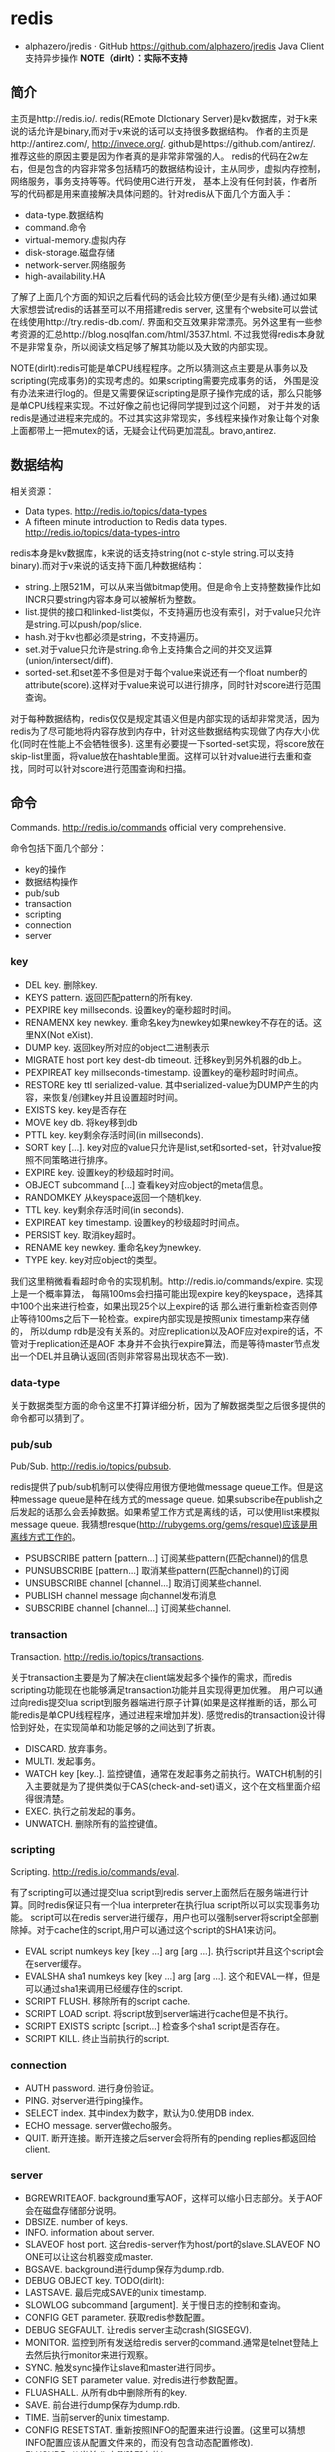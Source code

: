 * redis
#+OPTIONS: H:4
   - alphazero/jredis · GitHub https://github.com/alphazero/jredis Java Client 支持异步操作 *NOTE（dirlt）：实际不支持*     

** 简介
主页是http://redis.io/. redis(REmote DIctionary Server)是kv数据库，对于k来说的话允许是binary,而对于v来说的话可以支持很多数据结构。
作者的主页是http://antirez.com/, http://invece.org/. github是https://github.com/antirez/. 推荐这些的原因主要是因为作者真的是非常非常强的人。
redis的代码在2w左右，但是包含的内容非常多包括精巧的数据结构设计，主从同步，虚拟内存控制，网络服务，事务支持等等。代码使用C进行开发，
基本上没有任何封装，作者所写的代码都是用来直接解决具体问题的。针对redis从下面几个方面入手：
   - data-type.数据结构
   - command.命令
   - virtual-memory.虚拟内存
   - disk-storage.磁盘存储
   - network-server.网络服务
   - high-availability.HA
了解了上面几个方面的知识之后看代码的话会比较方便(至少是有头绪).通过如果大家想尝试redis的话甚至可以不用搭建redis server,
这里有个website可以尝试在线使用http://try.redis-db.com/. 界面和交互效果非常漂亮。另外这里有一些参考资源的汇总http://blog.nosqlfan.com/html/3537.html.
不过我觉得redis本身就不是非常复杂，所以阅读文档足够了解其功能以及大致的内部实现。

NOTE(dirlt):redis可能是单CPU线程程序。之所以猜测这点主要是从事务以及scripting(完成事务)的实现考虑的。如果scripting需要完成事务的话，
外围是没有办法来进行log的。但是又需要保证scripting是原子操作完成的话，那么只能够是单CPU线程来实现。不过好像之前也记得同学提到过这个问题，
对于并发的话redis是通过进程来完成的。不过其实这非常现实，多线程来操作对象让每个对象上面都带上一把mutex的话，无疑会让代码更加混乱。bravo,antirez.

** 数据结构
相关资源：
   - Data types. http://redis.io/topics/data-types
   - A fifteen minute introduction to Redis data types. http://redis.io/topics/data-types-intro

redis本身是kv数据库，k来说的话支持string(not c-style string.可以支持binary).而对于v来说的话支持下面几种数据结构：
   - string.上限521M，可以从来当做bitmap使用。但是命令上支持整数操作比如INCR只要string内容本身可以被解析为整数。
   - list.提供的接口和linked-list类似，不支持遍历也没有索引，对于value只允许是string.可以push/pop/slice.
   - hash.对于kv也都必须是string，不支持遍历。
   - set.对于value只允许是string.命令上支持集合之间的并交叉运算(union/intersect/diff).
   - sorted-set.和set差不多但是对于每个value来说还有一个float number的attribute(score).这样对于value来说可以进行排序，同时针对score进行范围查询。
对于每种数据结构，redis仅仅是规定其语义但是内部实现的话却非常灵活，因为redis为了尽可能地将内容存放到内存中，针对这些数据结构实现做了内存大小优化(同时在性能上不会牺牲很多).
这里有必要提一下sorted-set实现，将score放在skip-list里面，将value放在hashtable里面。这样可以针对value进行去重和查找，同时可以针对score进行范围查询和扫描。

** 命令
Commands. http://redis.io/commands official very comprehensive.

命令包括下面几个部分：
   - key的操作
   - 数据结构操作
   - pub/sub
   - transaction
   - scripting
   - connection
   - server

*** key
   - DEL key. 删除key.
   - KEYS pattern. 返回匹配pattern的所有key.
   - PEXPIRE key millseconds. 设置key的毫秒超时时间。
   - RENAMENX key newkey. 重命名key为newkey如果newkey不存在的话。这里NX(Not eXist).
   - DUMP key. 返回key所对应的object二进制表示
   - MIGRATE host port key dest-db timeout. 迁移key到另外机器的db上。
   - PEXPIREAT key millseconds-timestamp. 设置key的毫秒超时时间点。
   - RESTORE key ttl serialized-value. 其中serialized-value为DUMP产生的内容，来恢复/创建key并且设置超时时间。
   - EXISTS key. key是否存在
   - MOVE key db. 将key移到db
   - PTTL key. key剩余存活时间(in millseconds).
   - SORT key [...]. key对应的value只允许是list,set和sorted-set，针对value按照不同策略进行排序。
   - EXPIRE key. 设置key的秒级超时时间。
   - OBJECT subcommand [...] 查看key对应object的meta信息。
   - RANDOMKEY 从keyspace返回一个随机key.
   - TTL key. key剩余存活时间(in seconds).
   - EXPIREAT key timestamp. 设置key的秒级超时时间点。
   - PERSIST key. 取消key超时。
   - RENAME key newkey. 重命名key为newkey.
   - TYPE key. key对应object的类型。

我们这里稍微看看超时命令的实现机制。http://redis.io/commands/expire. 实现上是一个概率算法，
每隔100ms会扫描可能出现expire key的keyspace，选择其中100个出来进行检查，如果出现25个以上expire的话
那么进行重新检查否则停止等待100ms之后下一轮检查。expire内部实现是按照unix timestamp来存储的，
所以dump rdb是没有关系的。对应replication以及AOF应对expire的话，不管对于replication还是AOF
本身并不会执行expire算法，而是等待master节点发出一个DEL并且确认返回(否则非常容易出现状态不一致).

*** data-type
关于数据类型方面的命令这里不打算详细分析，因为了解数据类型之后很多提供的命令都可以猜到了。

*** pub/sub
Pub/Sub. http://redis.io/topics/pubsub.

redis提供了pub/sub机制可以使得应用很方便地做message queue工作。但是这种message queue是种在线方式的message queue.
如果subscribe在publish之后发起的话那么会丢掉数据。如果希望工作方式是离线的话，可以使用list来模拟message queue.
我猜想resque(http://rubygems.org/gems/resque)应该是用离线方式工作的。
   - PSUBSCRIBE pattern [pattern...] 订阅某些pattern(匹配channel)的信息
   - PUNSUBSCRIBE [pattern...] 取消某些pattern(匹配channel)的订阅
   - UNSUBSCRIBE channel [channel...] 取消订阅某些channel.
   - PUBLISH channel message 向channel发布消息
   - SUBSCRIBE channel [channel...] 订阅某些channel.

*** transaction
Transaction. http://redis.io/topics/transactions.

关于transaction主要是为了解决在client端发起多个操作的需求，而redis scripting功能现在也能够满足transaction功能并且实现得更加优雅。
用户可以通过向redis提交lua script到服务器端进行原子计算(如果是这样推断的话，那么可能redis是单CPU线程程序，通过进程来增加并发).
感觉redis的transaction设计得恰到好处，在实现简单和功能足够的之间达到了折衷。
   - DISCARD. 放弃事务。
   - MULTI. 发起事务。
   - WATCH key [key..]. 监控键值，通常在发起事务之前执行。WATCH机制的引入主要就是为了提供类似于CAS(check-and-set)语义，这个在文档里面介绍得很清楚。
   - EXEC. 执行之前发起的事务。
   - UNWATCH. 删除所有的监控键值。

*** scripting
Scripting. http://redis.io/commands/eval.

有了scripting可以通过提交lua script到redis server上面然后在服务端进行计算。同时redis保证只有一个lua interpreter在执行lua script所以可以实现事务功能。
script可以在redis server进行缓存，用户也可以强制server将script全部删除掉。对于cache住的script,用户可以通过这个script的SHA1来访问。
   - EVAL script numkeys key [key ...] arg [arg ...]. 执行script并且这个script会在server缓存。
   - EVALSHA sha1 numkeys key [key ...] arg [arg ...]. 这个和EVAL一样，但是可以通过sha1来调用已经缓存住的script.
   - SCRIPT FLUSH. 移除所有的script cache.
   - SCRIPT LOAD script. 将script放到server端进行cache但是不执行。
   - SCRIPT EXISTS scriptc [script...] 检查多个sha1 script是否存在。
   - SCRIPT KILL. 终止当前执行的script.

*** connection
   - AUTH password. 进行身份验证。
   - PING. 对server进行ping操作。
   - SELECT index. 其中index为数字，默认为0.使用DB index.
   - ECHO message. server做echo服务。
   - QUIT. 断开连接。断开连接之后server会将所有的pending replies都返回给client.

*** server
   - BGREWRITEAOF. background重写AOF，这样可以缩小日志部分。关于AOF会在磁盘存储部分说明。
   - DBSIZE. number of keys.
   - INFO. information about server.
   - SLAVEOF host port. 这台redis-server作为host/port的slave.SLAVEOF NO ONE可以让这台机器变成master.
   - BGSAVE. background进行dump保存为dump.rdb.
   - DEBUG OBJECT key. TODO(dirlt):
   - LASTSAVE. 最后完成SAVE的unix timestamp.
   - SLOWLOG subcommand [argument]. 关于慢日志的控制和查询。
   - CONFIG GET parameter. 获取redis参数配置。
   - DEBUG SEGFAULT. 让redis server主动crash(SIGSEGV).
   - MONITOR. 监控到所有发送给redis server的command.通常是telnet登陆上去然后执行monitor来进行观察。
   - SYNC. 触发sync操作让slave和master进行同步。
   - CONFIG SET parameter value. 对redis进行参数配置。
   - FLUASHALL. 从所有db中删除所有的key.
   - SAVE. 前台进行dump保存为dump.rdb.
   - TIME. 当前server的unix timestamp.
   - CONFIG RESETSTAT. 重新按照INFO的配置来进行设置。(这里可以猜想INFO配置应该从配置文件来的，而没有包含动态配置修改).
   - FLUSHDB. 从当前db中删除所有的key.
   - SHUTDOWN [NOSAVE] [SAVE]. 关闭redis sever，之前可选地会进行SAVE并且flush AOF，同时断开所有的客户端连接。

** 虚拟内存
相关资源：
   - Virtual Memory technical specification. http://redis.io/topics/internals-vm
   - Memory Optimization. http://redis.io/topics/memory-optimization

关于虚拟内存，redis网站的文档讲解得是非常的详细，而且似乎为了这个功能的实现作者应该也下来不少功夫。首先redis是一个kv数据库，
但是对于底层存储的话kv都表示成为redisObject存在，但是key永远不会swap出去只会将value swap出去。swap实现方面也借鉴了OS，
按照page进行swap.redis-server允许配置page size以及swap page number.对于触发swap条件是在主线程定期会判断当前占用内存大小，
如果占用内存过多的话，那么会开始将部分redisObject swap到disk上面去直到满足条件。对于这个object会扫描整个keyspace，权重按照下面公式
#+BEGIN_SRC C++
swappability = age*log(size_in_memory)
#+END_SRC
其中age是距离上次访问的时间，size_in_memory是一种快速计算占用内存大小的估值。每个换出的对象都会计算出序列化成为.rdb格式的大小，
实现上还是非常有意思的，实际上并没有真实地进行序列化，而是将其序列化到/dev/null文件里面然后ftell看看大小多少。得到object rdb size
之后就可以计算占用的page number.redis-server找出连续page number的文件空间，然后将这个object swap到这些块上面。至于这个swap block的
管理是通过bitmap来完成的。

对于redis来说包含两种VM机制，blocking和threaded vm.其实关系非常简单，threaded vm就是通过增加io thread然后在thread里面执行blocking vm.
文档里面作者提到了当时考虑解决blocking vm的问题，包含三种方式：
   - 将redis修改成为multi-thread工作方式。
   - 将swap io部分修改成为nonblocking方式，和io thread工作方式一样只不过这个thread是kernel thread.
   - io thread但是线程是userspace thread.这也是redis采用的方式。

threaded vm还有两个需要注意的地方。1)就是redis针对操作必须首先判断这个操作所涉及的所有的keys是否都已经在memory了，如果有一个key
依然是被swap的话，那么需要首先block这个请求，将这个请求里面放到io thread里面先将所有的key全部swap出来。但是与此同时必须防止swap线程
与此同时将这些key swap出去，所以可以先做一个标记/或者是lock方式swap out线程工作。2)一旦swap in之后的话那么通过pipe方式通知CPU线程所有
的key都已经load into memory.

There are basically three main ways to turn the blocking VM into a non blocking one. - 1: One way is obvious, and in my opionion, not a good idea at all, that is, turning Redis itself into a theaded server: if every request is served by a different thread automatically other clients don't need to wait for blocked ones. Redis is fast, exports atomic operations, has no locks, and is just 10k lines of code, because it is single threaded, so this was not an option for me. - 2: Using non-blocking I/O against the swap file. After all you can think Redis already event-loop based, why don't just handle disk I/O in a non-blocking fashion? I also discarded this possiblity because of two main reasons. One is that non blocking file operations, unlike sockets, are an incompatibility nightmare. It's not just like calling select, you need to use OS-specific things. The other problem is that the I/O is just one part of the time consumed to handle VM, another big part is the CPU used in order to encode/decode data to/from the swap file. This is I picked option three, that is... - 3: Using I/O threads, that is, a pool of threads handling the swap I/O operations. This is what the Redis VM is using, so let's detail how this works.

在进行磁盘存储比如BGSAVE或者是BGREWRITEAOF的时候，child process会得到一个parent process的内存镜像。但是注意这个内存镜像里面的一些
value可能还在swap file上面，child process需要将这些value swap in.但是如果这个时候parent process的swap out线程依然在工作的话，
那么相当于出现同时操作swap file.所以在进行BGSAVE或者是BGREWRITEAOF的时候会将parent process的swap out工作停止。

** 磁盘存储
相关资源：
   - Persistence. http://redis.io/topics/persistence
   - Redis-RDB-Dump-File-Format. https://github.com/sripathikrishnan/redis-rdb-tools/wiki/Redis-RDB-Dump-File-Format
   - Redis或弃用当前VM机制，采用新的diskstore模型. http://blog.nosqlfan.com/html/1047.html
   - Redis新的存储模式diskstore. http://timyang.net/data/redis-diskstore/
   - Redis persistence demystified. http://antirez.com/post/redis-persistence-demystified.html

当前redis磁盘存储方式有两种，一种是RDB(redis db)，一种是AOF(append-only file).可以看到磁盘存储上redis并没有非常方便的查找结构，
这也和redis的初始定位有关，redis一开始定位就是内存kv数据库。

RDB相当于redis的一个checkpoint,但是存储格式是二进制。工作方式非常简单，就是当需要BGSAVE/SAVE的时候(如果是BGSAVE的话那么会fork进程出来),
然后将redis server里面所有的对象都dump成为dump.rdb文件。优势非常明显，二进制文件占用空间很少，并且只有一个文件非常容易恢复，并且磁盘
操作相对较少只有当需要SAVE时候才有(子进程dump时候父进程不会fork新的进程)，但是劣势也很明显。因为dump是整个server的数据，所以非常耗时，
那么这段时间数据如果是写内存的话如果server crash的话，那么会有数据丢失。同时fork可能也非常耗时(linux下面实现是COW方式,所以时间相对还好).

AOF则类似于redo-log的工作方式，所有对于server数据的修改都会作为log记录下来，然后有几个策略来进行刷新. 1)每次写log都会进行fsync.
2)每秒都会将收集的log进行fsync. 3)不调用fsync让OS操作。不同的策略在crash情况下面会造成不同比率数据的丢失，作者推荐使用2方法。
AOF都会写到appendonly.aof文件里面，我们可以看看一个aof的example.很显然这是一个human-readable的格式(但是我没有兴趣分析其格式).
#+BEGIN_EXAMPLE
dirlt@dirlt-virtual-machine:~/utils/redis/bin$ cat appendonly.aof
*2
$6
SELECT
$1
0
*3
$5
RPUSH
$1
c
$1
e
#+END_EXAMPLE
如果system crash的话，那么我们可以拿这个AOF进行恢复。相比RDB的方式因为使用的是文本表示所以占用空间大很多，同时恢复时间因为是redo所以相对较长。

另外需要注意的一个问题是就是如果存在删除操作或者是INCR这样的update-inplace的操作的话，AOF很快就会变大。redis提供了压缩AOF的方式(从命令上来看是需要进行手动触发).压缩原理很简单，
就是保存最后的值但是依然是以AOF格式来保存的。AOF工作原理和RDB非常类似，首先fork子进程出来，然后再child process里面去产生新的AOF文件，成功之后parent process
将这段时间的AOF全部追加到新的AOF文件里面，然后将原来的AOF文件删除进行切换。

** 网络服务
相关资源：
   - Event Library. http://redis.io/topics/internals-eventlib 对于event library的理解不过都是一些基本的问题。
   - Redis Event Library. http://redis.io/topics/internals-rediseventlib redis的event library的实现。
   - Pipelining. http://redis.io/topics/pipelining 通过pipelining的方式隐藏网络带来的延迟。其实就是批量处理方式。
   - Protocol specification. http://redis.io/topics/protocol protocol规范，可以看得出格式上还是非常human-readable的。
关于网络服务不打算详细分析。

** HA方案
相关资源：
   - Replication. http://redis.io/topics/replication
   - Redis Cluster. http://redis.io/presentation/Redis_Cluster.pdf

现在redis的replication方式只有master/slave方案(one master and serveral slaves).slave可以进行级联但是不允许作为多个master的slave.
(这个在SLAVEOF命令里面有说明，如果原来已经是slave如果使用SLAVEOF的话，那么就不会follow原来的master而会follow新的master,同时将原来
的数据全部discard).replication不会阻塞master也不会阻塞slave,对于master的更新都会通过异步数据的方式传递给slave节点。master如果检测到
有多个slave连接上来的话(SYNC)，那么首先会做background saving然后将rdb文件传送给所有的slave,并且将这段时间的commands也传给slave.
(可以通过telnet/SYNC来查看传输结果，同时也可以看到master会隔断时间发送PING来做心跳检测).

** sentinel
http://redis.io/topics/sentinel

sentinel功能是为了解决redis在分布式使用场景中主从automatic failover的情况， 包括下面这几个功能：
   - Monitoring. Sentinel constantly check if your master and slave instances are working as expected.（监控redis node是否正常工作）
   - Notification. Sentinel can notify the system administrator, or another computer program, via an API, that something is wrong with one of the monitored Redis instances.（如果node没有正常工作那么可以通知）
   - Automatic failover. If a master is not working as expected, Sentinel can start a failover process where a slave is promoted to master, the other additional slaves are reconfigured to use the new master, and the applications using the Redis server informed about the new address to use when connecting.（如果master节点没有正常工作的话，可以选择启动新的slave来作为master，完成故障的自动恢复。自己实现了一个agreement protocol来完成选主）

TODO（dirlt)：考虑到redis的代码质量比较高，对于redis的automatic failover实现机制可以好好分析并且阅读代码。

** 代码分析
TODO(dirlt):
   - aof.c
   - db.c
   - config.c
   - multi.c
   - networking.c
   - object.c
   - pubsub.c
   - rdb.c
   - redis-*.c
   - replication.c
   - slowlog.c
   - sort.c
   - t_*.c
   - vm.c

*** Common
redis将大部分的结构，常量以及API都放在redis.h头文件里面。内容非常多但是每个部分非常清晰。
这里仅仅是列出常量定义以及涉及到独立结构和API。和具体功能相关的结构以及API的话会单独分节分析。

**** defines
非常多的常量。个人觉得倒是没有必要仔细阅读，结合代码流程来看各个变量的意义会更有价值。
#+BEGIN_SRC C++
/* Error codes */
#define REDIS_OK                0
#define REDIS_ERR               -1

/* Static server configuration */
// 服务器配置默认参数
#define REDIS_SERVERPORT        6379    /* TCP port */ // 默认tcp server端口
#define REDIS_MAXIDLETIME       0       /* default client timeout: infinite */
#define REDIS_MAX_QUERYBUF_LEN  (1024*1024*1024) /* 1GB max query buffer. */
#define REDIS_IOBUF_LEN         (1024*16)
#define REDIS_LOADBUF_LEN       1024
#define REDIS_DEFAULT_DBNUM     16
#define REDIS_CONFIGLINE_MAX    1024
#define REDIS_MAX_SYNC_TIME     60      /* Slave can't take more to sync */
#define REDIS_EXPIRELOOKUPS_PER_CRON    10 /* lookup 10 expires per loop */
#define REDIS_MAX_WRITE_PER_EVENT (1024*64)
#define REDIS_REQUEST_MAX_SIZE (1024*1024*256) /* max bytes in inline command */
#define REDIS_SHARED_SELECT_CMDS 10
#define REDIS_SHARED_INTEGERS 10000
#define REDIS_REPLY_CHUNK_BYTES (5*1500) /* 5 TCP packets with default MTU */
#define REDIS_INLINE_MAX_SIZE   (1024*64) /* Max size of inline reads */
#define REDIS_MAX_LOGMSG_LEN    4096 /* Default maximum length of syslog messages */ // syslog日志最大长度
#define REDIS_AUTO_AOFREWRITE_PERC  100
#define REDIS_AUTO_AOFREWRITE_MIN_SIZE (1024*1024)
#define REDIS_SLOWLOG_LOG_SLOWER_THAN 10000
#define REDIS_SLOWLOG_MAX_LEN 64

// replication配置.
#define REDIS_REPL_TIMEOUT 60
#define REDIS_REPL_PING_SLAVE_PERIOD 10

/* Hash table parameters */
// 数据结构hashtable参数
#define REDIS_HT_MINFILL        10      /* Minimal hash table fill 10% */

/* Command flags:
 *   REDIS_CMD_DENYOOM:
 *     Commands marked with this flag will return an error when 'maxmemory' is
 *     set and the server is using more than 'maxmemory' bytes of memory.
 *     In short: commands with this flag are denied on low memory conditions.
 *   REDIS_CMD_FORCE_REPLICATION:
 *     Force replication even if dirty is 0. */
#define REDIS_CMD_DENYOOM 4 // 如果出现OOM的话那么直接返回错误.
#define REDIS_CMD_FORCE_REPLICATION 8

/* Object types */
#define REDIS_STRING 0
#define REDIS_LIST 1
#define REDIS_SET 2
#define REDIS_ZSET 3
#define REDIS_HASH 4
#define REDIS_VMPOINTER 8

/* Object types only used for persistence in .rdb files */
#define REDIS_HASH_ZIPMAP 9
#define REDIS_LIST_ZIPLIST 10
#define REDIS_SET_INTSET 11
#define REDIS_ZSET_ZIPLIST 12

/* Objects encoding. Some kind of objects like Strings and Hashes can be
 * internally represented in multiple ways. The 'encoding' field of the object
 * is set to one of this fields for this object. */
#define REDIS_ENCODING_RAW 0     /* Raw representation */
#define REDIS_ENCODING_INT 1     /* Encoded as integer */
#define REDIS_ENCODING_HT 2      /* Encoded as hash table */
#define REDIS_ENCODING_ZIPMAP 3  /* Encoded as zipmap */
#define REDIS_ENCODING_LINKEDLIST 4 /* Encoded as regular linked list */
#define REDIS_ENCODING_ZIPLIST 5 /* Encoded as ziplist */
#define REDIS_ENCODING_INTSET 6  /* Encoded as intset */
#define REDIS_ENCODING_SKIPLIST 7  /* Encoded as skiplist */

/* Object types only used for dumping to disk */
#define REDIS_EXPIRETIME 253
#define REDIS_SELECTDB 254
#define REDIS_EOF 255

/* Defines related to the dump file format. To store 32 bits lengths for short
 * keys requires a lot of space, so we check the most significant 2 bits of
 * the first byte to interpreter the length:
 *
 * 00|000000 => if the two MSB are 00 the len is the 6 bits of this byte
 * 01|000000 00000000 =>  01, the len is 14 byes, 6 bits + 8 bits of next byte
 * 10|000000 [32 bit integer] => if it's 01, a full 32 bit len will follow
 * 11|000000 this means: specially encoded object will follow. The six bits
 *           number specify the kind of object that follows.
 *           See the REDIS_RDB_ENC_* defines.
 *
 * Lenghts up to 63 are stored using a single byte, most DB keys, and may
 * values, will fit inside. */
#define REDIS_RDB_6BITLEN 0
#define REDIS_RDB_14BITLEN 1
#define REDIS_RDB_32BITLEN 2
#define REDIS_RDB_ENCVAL 3
#define REDIS_RDB_LENERR UINT_MAX

/* When a length of a string object stored on disk has the first two bits
 * set, the remaining two bits specify a special encoding for the object
 * accordingly to the following defines: */
#define REDIS_RDB_ENC_INT8 0        /* 8 bit signed integer */
#define REDIS_RDB_ENC_INT16 1       /* 16 bit signed integer */
#define REDIS_RDB_ENC_INT32 2       /* 32 bit signed integer */
#define REDIS_RDB_ENC_LZF 3         /* string compressed with FASTLZ */

// 客户端标记.
/* Client flags */
#define REDIS_SLAVE 1       /* This client is a slave server */
#define REDIS_MASTER 2      /* This client is a master server */
#define REDIS_MONITOR 4     /* This client is a slave monitor, see MONITOR */
#define REDIS_MULTI 8       /* This client is in a MULTI context */
#define REDIS_BLOCKED 16    /* The client is waiting in a blocking operation */
#define REDIS_IO_WAIT 32    /* The client is waiting for Virtual Memory I/O */
#define REDIS_DIRTY_CAS 64  /* Watched keys modified. EXEC will fail. */
#define REDIS_CLOSE_AFTER_REPLY 128 /* Close after writing entire reply. */
#define REDIS_UNBLOCKED 256 /* This client was unblocked and is stored in
                               server.unblocked_clients */

/* Client request types */
#define REDIS_REQ_INLINE 1
#define REDIS_REQ_MULTIBULK 2

/* Slave replication state - slave side */
#define REDIS_REPL_NONE 0 /* No active replication */
#define REDIS_REPL_CONNECT 1 /* Must connect to master */
#define REDIS_REPL_CONNECTING 2 /* Connecting to master */
#define REDIS_REPL_TRANSFER 3 /* Receiving .rdb from master */
#define REDIS_REPL_CONNECTED 4 /* Connected to master */

/* Synchronous read timeout - slave side */
#define REDIS_REPL_SYNCIO_TIMEOUT 5

/* Slave replication state - from the point of view of master
 * Note that in SEND_BULK and ONLINE state the slave receives new updates
 * in its output queue. In the WAIT_BGSAVE state instead the server is waiting
 * to start the next background saving in order to send updates to it. */
#define REDIS_REPL_WAIT_BGSAVE_START 3 /* master waits bgsave to start feeding it */
#define REDIS_REPL_WAIT_BGSAVE_END 4 /* master waits bgsave to start bulk DB transmission */
#define REDIS_REPL_SEND_BULK 5 /* master is sending the bulk DB */
#define REDIS_REPL_ONLINE 6 /* bulk DB already transmitted, receive updates */

/* List related stuff */
#define REDIS_HEAD 0
#define REDIS_TAIL 1

/* Sort operations */
#define REDIS_SORT_GET 0
#define REDIS_SORT_ASC 1
#define REDIS_SORT_DESC 2
#define REDIS_SORTKEY_MAX 1024

/* Anti-warning macro... */
#define REDIS_NOTUSED(V) ((void) V)

#define ZSKIPLIST_MAXLEVEL 32 /* Should be enough for 2^32 elements */
#define ZSKIPLIST_P 0.25      /* Skiplist P = 1/4 */

/* Zip structure related defaults */
#define REDIS_HASH_MAX_ZIPMAP_ENTRIES 512
#define REDIS_HASH_MAX_ZIPMAP_VALUE 64
#define REDIS_LIST_MAX_ZIPLIST_ENTRIES 512
#define REDIS_LIST_MAX_ZIPLIST_VALUE 64
#define REDIS_SET_MAX_INTSET_ENTRIES 512
#define REDIS_ZSET_MAX_ZIPLIST_ENTRIES 128
#define REDIS_ZSET_MAX_ZIPLIST_VALUE 64

/* Sets operations codes */
#define REDIS_OP_UNION 0
#define REDIS_OP_DIFF 1
#define REDIS_OP_INTER 2

/* Redis maxmemory strategies */
#define REDIS_MAXMEMORY_VOLATILE_LRU 0
#define REDIS_MAXMEMORY_VOLATILE_TTL 1
#define REDIS_MAXMEMORY_VOLATILE_RANDOM 2
#define REDIS_MAXMEMORY_ALLKEYS_LRU 3
#define REDIS_MAXMEMORY_ALLKEYS_RANDOM 4
#define REDIS_MAXMEMORY_NO_EVICTION 5
#+END_SRC

**** structs
***** redisServer
redis作为Server的结构，使用上应该是全局变量。
#+BEGIN_SRC C++
/* Global server state structure */
struct redisServer {
    pthread_t mainthread;
    int arch_bits;
    int port;
    char *bindaddr;
    char *unixsocket;
    mode_t unixsocketperm;
    int ipfd;
    int sofd;
    redisDb *db;
    long long dirty;            /* changes to DB from the last save */
    long long dirty_before_bgsave; /* used to restore dirty on failed BGSAVE */
    list *clients;
    dict *commands;             /* Command table hahs table */
    /* RDB / AOF loading information */
    int loading;
    off_t loading_total_bytes;
    off_t loading_loaded_bytes;
    time_t loading_start_time;
    /* Fast pointers to often looked up command */
    struct redisCommand *delCommand, *multiCommand;
    list *slaves, *monitors;
    redisClient *current_client; /* Current client, only used on crash report */
    char neterr[ANET_ERR_LEN];
    aeEventLoop *el; // redis的EventLoop.
    int cronloops;              /* number of times the cron function run */
    time_t lastsave;                /* Unix time of last save succeeede */
    /* Fields used only for stats */
    time_t stat_starttime;          /* server start time */
    long long stat_numcommands;     /* number of processed commands */
    long long stat_numconnections;  /* number of connections received */
    long long stat_expiredkeys;     /* number of expired keys */
    long long stat_evictedkeys;     /* number of evicted keys (maxmemory) */
    long long stat_keyspace_hits;   /* number of successful lookups of keys */
    long long stat_keyspace_misses; /* number of failed lookups of keys */
    size_t stat_peak_memory;        /* max used memory record */
    long long stat_fork_time;       /* time needed to perform latets fork() */
    list *slowlog;
    long long slowlog_entry_id;
    long long slowlog_log_slower_than;
    unsigned long slowlog_max_len;
    /* Configuration */
    int verbosity;
    int maxidletime;
    size_t client_max_querybuf_len;
    int dbnum;
    int daemonize;
    int appendonly; // 是否开启AOF功能.
    int appendfsync;
    int no_appendfsync_on_rewrite; // 如果在rewrite过程的话那么不要AOF fsync.
    int auto_aofrewrite_perc;       /* Rewrite AOF if % growth is > M and... */
    off_t auto_aofrewrite_min_size; /* the AOF file is at least N bytes. */
    off_t auto_aofrewrite_base_size;/* AOF size on latest startup or rewrite. */
    off_t appendonly_current_size;  /* AOF current size. */
    int aofrewrite_scheduled;       /* Rewrite once BGSAVE terminates. */
    int shutdown_asap;
    time_t lastfsync; // 上次调用fsync或者是background fsync的时间.
    int appendfd; // AOF fd.
    int appendseldb;
    time_t aof_flush_postponed_start; // 调用AOF flush但是结果postpone的话的时间.
    // 如果flush造成postpone时间过长的话，那么会有日志打印出来.
    char *pidfile;
    pid_t bgsavechildpid;
    pid_t bgrewritechildpid; // 后台rewrite子进程.
    sds bgrewritebuf; /* buffer taken by parent during oppend only rewrite */
    sds aofbuf;       /* AOF buffer, written before entering the event loop */
    struct saveparam *saveparams;
    int saveparamslen;
    char *logfile; // log文件
    int syslog_enabled; // 是否允许syslog
    char *syslog_ident;
    int syslog_facility;
    char *dbfilename;
    char *appendfilename; // AOF文件.
    char *requirepass;
    int rdbcompression;
    int activerehashing;
    /* Replication related */
    int isslave;
    /* Slave specific fields */
    char *masterauth;
    char *masterhost;
    int masterport;
    int repl_ping_slave_period;
    int repl_timeout;
    redisClient *master;    /* client that is master for this slave */
    int repl_syncio_timeout; /* timeout for synchronous I/O calls */
    int replstate;          /* replication status if the instance is a slave */
    off_t repl_transfer_left;  /* bytes left reading .rdb  */
    int repl_transfer_s;    /* slave -> master SYNC socket */
    int repl_transfer_fd;   /* slave -> master SYNC temp file descriptor */
    char *repl_transfer_tmpfile; /* slave-> master SYNC temp file name */
    time_t repl_transfer_lastio; /* unix time of the latest read, for timeout */
    int repl_serve_stale_data; /* Serve stale data when link is down? */
    time_t repl_down_since; /* unix time at which link with master went down */
    /* Limits */
    unsigned int maxclients;
    unsigned long long maxmemory;
    int maxmemory_policy;
    int maxmemory_samples;
    /* Blocked clients */
    unsigned int bpop_blocked_clients;
    unsigned int vm_blocked_clients;
    list *unblocked_clients;
    /* Sort parameters - qsort_r() is only available under BSD so we
     * have to take this state global, in order to pass it to sortCompare() */
    int sort_desc;
    int sort_alpha;
    int sort_bypattern;
    /* Virtual memory configuration */
    int vm_enabled;
    char *vm_swap_file; // vm swap file.
    off_t vm_page_size; // page size.
    off_t vm_pages; // page number.
    unsigned long long vm_max_memory;
    /* Zip structure config */
    size_t hash_max_zipmap_entries;
    size_t hash_max_zipmap_value;
    size_t list_max_ziplist_entries;
    size_t list_max_ziplist_value;
    size_t set_max_intset_entries;
    size_t zset_max_ziplist_entries;
    size_t zset_max_ziplist_value;
    /* Virtual memory state */
    FILE *vm_fp; // vm swap file handler.
    int vm_fd; // vm swap file fd.
    off_t vm_next_page; /* Next probably empty page */
    off_t vm_near_pages; /* Number of pages allocated sequentially */
    unsigned char *vm_bitmap; /* Bitmap of free/used pages */
    time_t unixtime;    /* Unix time sampled every second. */
    /* Virtual memory I/O threads stuff */
    /* An I/O thread process an element taken from the io_jobs queue and
     * put the result of the operation in the io_done list. While the
     * job is being processed, it's put on io_processing queue. */
    list *io_newjobs; /* List of VM I/O jobs yet to be processed */
    list *io_processing; /* List of VM I/O jobs being processed */
    list *io_processed; /* List of VM I/O jobs already processed */
    list *io_ready_clients; /* Clients ready to be unblocked. All keys loaded */
    pthread_mutex_t io_mutex; /* lock to access io_jobs/io_done/io_thread_job */
    pthread_mutex_t io_swapfile_mutex; /* So we can lseek + write */
    pthread_attr_t io_threads_attr; /* attributes for threads creation */
    int io_active_threads; /* Number of running I/O threads */
    int vm_max_threads; /* Max number of I/O threads running at the same time */
    /* Our main thread is blocked on the event loop, locking for sockets ready
     * to be read or written, so when a threaded I/O operation is ready to be
     * processed by the main thread, the I/O thread will use a unix pipe to
     * awake the main thread. The followings are the two pipe FDs. */
    int io_ready_pipe_read;
    int io_ready_pipe_write;
    /* Virtual memory stats */
    unsigned long long vm_stats_used_pages;
    unsigned long long vm_stats_swapped_objects;
    unsigned long long vm_stats_swapouts;
    unsigned long long vm_stats_swapins;
    /* Pubsub */
    dict *pubsub_channels; /* Map channels to list of subscribed clients */
    list *pubsub_patterns; /* A list of pubsub_patterns */
    /* Misc */
    unsigned lruclock:22;        /* clock incrementing every minute, for LRU */
    unsigned lruclock_padding:10;
    /* Assert & bug reportign */
    char *assert_failed; // 断言失败的表达式
    char *assert_file; // 断言失败的文件
    int assert_line; // 断言失败的行号
    int bug_report_start; /* True if bug report header already logged. */
    // 是否开始进行bug report打印.
};
#+END_SRC

***** redisClient
redisClient应该是针对每个client请求保存的状态。TODO(dirlt):解释关于各个字段的含义.
#+BEGIN_SRC C++
/* With multiplexing we need to take per-clinet state.
 * Clients are taken in a liked list. */
typedef struct redisClient {
    int fd; // tcp连接fd.
    redisDb *db;
    int dictid;
    sds querybuf; // 读取到的数据
    int argc; // 参数个数
    robj **argv; // 参数值
    struct redisCommand *cmd, *lastcmd; // 当前命令和上一条命令
    int reqtype; // 请求类型
    int multibulklen;       /* number of multi bulk arguments left to read */
    long bulklen;           /* length of bulk argument in multi bulk request */
    list *reply; // 回复应答，按照链表组织
    unsigned long reply_bytes; /* Tot bytes of objects in reply list */ // 回复应答总共占用多少字节.
    int sentlen;
    time_t lastinteraction; /* time of the last interaction, used for timeout */
    int flags;              /* REDIS_SLAVE | REDIS_MONITOR | REDIS_MULTI ... */
    int slaveseldb;         /* slave selected db, if this client is a slave */
    int authenticated;      /* when requirepass is non-NULL */
    int replstate;          /* replication state if this is a slave */
    int repldbfd;           /* replication DB file descriptor */
    long repldboff;         /* replication DB file offset */
    off_t repldbsize;       /* replication DB file size */
    multiState mstate;      /* MULTI/EXEC state */
    blockingState bpop;   /* blocking state */
    list *io_keys;          /* Keys this client is waiting to be loaded from the
                             * swap file in order to continue. */
    list *watched_keys;     /* Keys WATCHED for MULTI/EXEC CAS */
    dict *pubsub_channels;  /* channels a client is interested in (SUBSCRIBE) */
    list *pubsub_patterns;  /* patterns a client is interested in (SUBSCRIBE) */

    /* Response buffer */
    int bufpos;
    char buf[REDIS_REPLY_CHUNK_BYTES];
} redisClient;
#+END_SRC
***** redisObject
TODO(dirlt):
#+BEGIN_SRC C++
/* A redis object, that is a type able to hold a string / list / set */

/* The actual Redis Object */
#define REDIS_LRU_CLOCK_MAX ((1<<21)-1) /* Max value of obj->lru */
#define REDIS_LRU_CLOCK_RESOLUTION 10 /* LRU clock resolution in seconds */
typedef struct redisObject {
    unsigned type:4;
    unsigned storage:2;     /* REDIS_VM_MEMORY or REDIS_VM_SWAPPING */
    unsigned encoding:4;
    unsigned lru:22;        /* lru time (relative to server.lruclock) */
    int refcount;
    void *ptr;
    /* VM fields are only allocated if VM is active, otherwise the
     * object allocation function will just allocate
     * sizeof(redisObjct) minus sizeof(redisObjectVM), so using
     * Redis without VM active will not have any overhead. */
} robj;
#+END_SRC

**** Interface
TODO(dirlt):

**** redisLog
注意这里打本地日志的话都每次都会用fopen打开并且fclose关闭。然后可以可选地通过syslog进行打印。
#+BEGIN_SRC C++
// redis.h
/* Log levels */
#define REDIS_DEBUG 0
#define REDIS_VERBOSE 1
#define REDIS_NOTICE 2
#define REDIS_WARNING 3

void redisLog(int level, const char *fmt, ...) {
    const int syslogLevelMap[] = { LOG_DEBUG, LOG_INFO, LOG_NOTICE, LOG_WARNING }; // syslog日志等级
    const char *c = ".-*#"; // 日志等级前缀.
    time_t now = time(NULL);
    va_list ap;
    FILE *fp;
    char buf[64];
    char msg[REDIS_MAX_LOGMSG_LEN];

    if (level < server.verbosity) return;

    fp = (server.logfile == NULL) ? stdout : fopen(server.logfile,"a");
    if (!fp) return;

    va_start(ap, fmt);
    vsnprintf(msg, sizeof(msg), fmt, ap);
    va_end(ap);

    strftime(buf,sizeof(buf),"%d %b %H:%M:%S",localtime(&now));
    fprintf(fp,"[%d] %s %c %s\n",(int)getpid(),buf,c[level],msg);
    fflush(fp);

    if (server.logfile) fclose(fp);

    if (server.syslog_enabled) syslog(syslogLevelMap[level], "%s", msg);
}
#+END_SRC

*** Assertion
在redis.h里面提供了自己内部的异常断言机制。在debug.c里面有具体实现.
#+BEGIN_SRC C++
/* We can print the stacktrace, so our assert is defined this way: */
#define redisAssert(_e) ((_e)?(void)0 : (_redisAssert(#_e,__FILE__,__LINE__),_exit(1)))
#define redisPanic(_e) _redisPanic(#_e,__FILE__,__LINE__),_exit(1)
void _redisAssert(char *estr, char *file, int line);
void _redisPanic(char *msg, char *file, int line);
void bugReportStart(void);
#+END_SRC

**** bugReportStart
开启bug report打印.实现在redis.c里面.
#+BEGIN_SRC C++
void bugReportStart(void) {
    if (server.bug_report_start == 0) {
        redisLog(REDIS_WARNING,
            "=== REDIS BUG REPORT START: Cut & paste starting from here ===");
        server.bug_report_start = 1;
    }
}
#+END_SRC

****  _redisAssert
打印assert失败的结果.非常精彩的一点就是可以制造SIGSEGV信号来简介地触发backtrace.
redis应该是截获了SIGSEGV信号，如果触发了这个信号的话会调用backtrace.
#+BEGIN_SRC C++
void _redisAssert(char *estr, char *file, int line) {
#ifdef HAVE_BACKTRACE
    bugReportStart(); // 开启bug report.
#endif
    redisLog(REDIS_WARNING,"=== ASSERTION FAILED ===");
    redisLog(REDIS_WARNING,"==> %s:%d '%s' is not true",file,line,estr);
#ifdef HAVE_BACKTRACE
    server.assert_failed = estr;
    server.assert_file = file;
    server.assert_line = line;
    redisLog(REDIS_WARNING,"(forcing SIGSEGV to print the bug report.)");
#endif
    *((char*)-1) = 'x';
}
#+END_SRC

**** _redisPanic
panic应该是出现一些不可恢复情况时候的情况.实现上和assert是非常类似的.
#+BEGIN_SRC C++
void _redisPanic(char *msg, char *file, int line) {
#ifdef HAVE_BACKTRACE
    bugReportStart();
#endif
    redisLog(REDIS_WARNING,"!!! Software Failure. Press left mouse button to continue");
    redisLog(REDIS_WARNING,"Guru Meditation: %s #%s:%d",msg,file,line);
#ifdef HAVE_BACKTRACE
    redisLog(REDIS_WARNING,"(forcing SIGSEGV in order to print the stack trace)");
#endif
    *((char*)-1) = 'x';
}
#+END_SRC

*** Networking
在redis.h内部定义了networking部分的接口，然后在networking.c内部定义了实现。TODO(dirlt):what for use?.

**** Interface
#+BEGIN_SRC C++
/* networking.c -- Networking and Client related operations */
redisClient *createClient(int fd);
void closeTimedoutClients(void);
void freeClient(redisClient *c);
void resetClient(redisClient *c);
void sendReplyToClient(aeEventLoop *el, int fd, void *privdata, int mask);
void addReply(redisClient *c, robj *obj);
void *addDeferredMultiBulkLength(redisClient *c);
void setDeferredMultiBulkLength(redisClient *c, void *node, long length);
void addReplySds(redisClient *c, sds s);
void processInputBuffer(redisClient *c);
void acceptTcpHandler(aeEventLoop *el, int fd, void *privdata, int mask);
void acceptUnixHandler(aeEventLoop *el, int fd, void *privdata, int mask);
void readQueryFromClient(aeEventLoop *el, int fd, void *privdata, int mask);
void addReplyBulk(redisClient *c, robj *obj);
void addReplyBulkCString(redisClient *c, char *s);
void addReplyBulkCBuffer(redisClient *c, void *p, size_t len);
void addReplyBulkLongLong(redisClient *c, long long ll);
void acceptHandler(aeEventLoop *el, int fd, void *privdata, int mask);
void addReply(redisClient *c, robj *obj);
void addReplySds(redisClient *c, sds s);
void addReplyError(redisClient *c, char *err);
void addReplyStatus(redisClient *c, char *status);
void addReplyDouble(redisClient *c, double d);
void addReplyLongLong(redisClient *c, long long ll);
void addReplyMultiBulkLen(redisClient *c, long length);
void copyClientOutputBuffer(redisClient *dst, redisClient *src);
void *dupClientReplyValue(void *o);
void getClientsMaxBuffers(unsigned long *longest_output_list,
                          unsigned long *biggest_input_buffer);
sds getClientInfoString(redisClient *client);
sds getAllClientsInfoString(void);
void rewriteClientCommandVector(redisClient *c, int argc, ...);
unsigned long getClientOutputBufferMemoryUsage(redisClient *c);
void flushSlavesOutputBuffers(void);
void disconnectSlaves(void);

#ifdef __GNUC__
void addReplyErrorFormat(redisClient *c, const char *fmt, ...)
    __attribute__((format(printf, 2, 3)));
void addReplyStatusFormat(redisClient *c, const char *fmt, ...)
    __attribute__((format(printf, 2, 3)));
#else
void addReplyErrorFormat(redisClient *c, const char *fmt, ...);
void addReplyStatusFormat(redisClient *c, const char *fmt, ...);
#endif
#+END_SRC

*** AsyncEvent
redis的ae(异步事件,AsyncEvent)是异步管理的基础，在ae.h里面实现。下面的注释是关于ae的描述.
#+BEGIN_SRC C++
/* A simple event-driven programming library. Originally I wrote this code
 * for the Jim's event-loop (Jim is a Tcl interpreter) but later translated
 * it in form of a library for easy reuse.
*/
#+END_SRC

**** defines
#+BEGIN_SRC C++
#define AE_SETSIZE (1024*10)    /* Max number of fd supported */

#define AE_OK 0
#define AE_ERR -1

// 对于fd的触发mask.
#define AE_NONE 0
#define AE_READABLE 1
#define AE_WRITABLE 2

// 调用事件循环处理的flag.
#define AE_FILE_EVENTS 1 // 只是处理file
#define AE_TIME_EVENTS 2 // 只是处理time
#define AE_ALL_EVENTS (AE_FILE_EVENTS|AE_TIME_EVENTS) // 都处理
#define AE_DONT_WAIT 4 // 是否等待事件到来

#define AE_NOMORE -1 // 事件处理完成之后是否还需要触发.

/* Macros */
#define AE_NOTUSED(V) ((void) V)
#+END_SRC

**** Interface
***** typedef
#+BEGIN_SRC C++
/* Types and data structures */
typedef void aeFileProc(struct aeEventLoop *eventLoop, int fd, void *clientData, int mask); // fd事件回调.
typedef int aeTimeProc(struct aeEventLoop *eventLoop, long long id, void *clientData); // 超时事件回调.
typedef void aeEventFinalizerProc(struct aeEventLoop *eventLoop, void *clientData); // 事件完成回调.
typedef void aeBeforeSleepProc(struct aeEventLoop *eventLoop); // 休眠之前回调.

/* File event structure */
typedef struct aeFileEvent {
    int mask; /* one of AE_(READABLE|WRITABLE) */
    aeFileProc *rfileProc; // 如果可读触发的回调
    aeFileProc *wfileProc; // 如果可写触发的回调
    void *clientData; // client data.
} aeFileEvent;

/* Time event structure */
typedef struct aeTimeEvent {
    long long id; /* time event identifier. */
    long when_sec; /* seconds */
    long when_ms; /* milliseconds */
    aeTimeProc *timeProc; // 超时触发的回调
    aeEventFinalizerProc *finalizerProc; // 时间完成回调
    void *clientData; // client data
    struct aeTimeEvent *next; // 后一个超时事件.
} aeTimeEvent;

/* A fired event */
typedef struct aeFiredEvent { // 被删除的event.这个是否是异步取消?.
    int fd;
    int mask;
} aeFiredEvent;

/* State of an event based program */
typedef struct aeEventLoop { // 这个是异步事件的核心接口.
    int maxfd; // 最大的fd.
    long long timeEventNextId; // 超时事件id.
    aeFileEvent events[AE_SETSIZE]; /* Registered events */
    aeFiredEvent fired[AE_SETSIZE]; /* Fired events */
    aeTimeEvent *timeEventHead; // 对于超时事件被组织称为链表.
    int stop; // 是否停止.
    void *apidata; /* This is used for polling API specific data */ // 异步事件底层的多路复用对象.
    aeBeforeSleepProc *beforesleep; // 在sleep之前的回调
} aeEventLoop;
#+END_SRC

***** api
#+BEGIN_SRC C++
// --------------------
/* Prototypes */
aeEventLoop *aeCreateEventLoop(void); // 创建异步循环对象.
void aeDeleteEventLoop(aeEventLoop *eventLoop); // 销毁
void aeStop(aeEventLoop *eventLoop); // 停止

// --------------------
int aeCreateFileEvent(aeEventLoop *eventLoop, int fd, int mask,
        aeFileProc *proc, void *clientData); // 创建fd异步事件
void aeDeleteFileEvent(aeEventLoop *eventLoop, int fd, int mask);
int aeGetFileEvents(aeEventLoop *eventLoop, int fd); // 得到这个fd的异步条件

// --------------------
long long aeCreateTimeEvent(aeEventLoop *eventLoop, long long milliseconds,
        aeTimeProc *proc, void *clientData,
        aeEventFinalizerProc *finalizerProc); // 创建超时事件.应该返回超时事件id.
int aeDeleteTimeEvent(aeEventLoop *eventLoop, long long id);

// --------------------
int aeProcessEvents(aeEventLoop *eventLoop, int flags); // 启动事件循环处理.应该只是处理一次.
int aeWait(int fd, int mask, long long milliseconds); // 阻塞式地等待在超时时间内fd的读写时间到来.
void aeMain(aeEventLoop *eventLoop); // 不断地调用aeProcessEvents.
char *aeGetApiName(void); // 多路复用模型API.
void aeSetBeforeSleepProc(aeEventLoop *eventLoop, aeBeforeSleepProc *beforesleep); // 每次调用事件处理循环之前的会回调.
#+END_SRC

**** Loop
对于Loop来说redis提供了select(ae_select.c),kqueue(ae_kqueue.c)以及epoll(ae_epoll.c).我们这里仅仅关注ae_epoll.c提供的功能.
***** defines
#+BEGIN_SRC C++
typedef struct aeApiState {
    int epfd; // epoll fd.
    struct epoll_event events[AE_SETSIZE]; // 一次只是处理这些AE_SETSIZE事件.
} aeApiState;
#+END_SRC

***** aeApiCreate
创建Loop对象放在apidata这个字段.
#+BEGIN_SRC C++
static int aeApiCreate(aeEventLoop *eventLoop) {
    aeApiState *state = zmalloc(sizeof(aeApiState));

    if (!state) return -1;
    state->epfd = epoll_create(1024); /* 1024 is just an hint for the kernel */
    if (state->epfd == -1) return -1;
    eventLoop->apidata = state;
    return 0;
}
#+END_SRC

***** aeApiFree
#+BEGIN_SRC C++
static void aeApiFree(aeEventLoop *eventLoop) {
    aeApiState *state = eventLoop->apidata;

    close(state->epfd);
    zfree(state);
}
#+END_SRC

***** aeApiAddEvent
#+BEGIN_SRC C++
static int aeApiAddEvent(aeEventLoop *eventLoop, int fd, int mask) {
    aeApiState *state = eventLoop->apidata;
    struct epoll_event ee;
    /* If the fd was already monitored for some event, we need a MOD
     * operation. Otherwise we need an ADD operation. */
    int op = eventLoop->events[fd].mask == AE_NONE ? // 如果没有设置任何内容那么就ADD否则就MOD.
            EPOLL_CTL_ADD : EPOLL_CTL_MOD;

    ee.events = 0;
    mask |= eventLoop->events[fd].mask; /* Merge old events */
    if (mask & AE_READABLE) ee.events |= EPOLLIN;
    if (mask & AE_WRITABLE) ee.events |= EPOLLOUT;
    ee.data.u64 = 0; /* avoid valgrind warning */
    ee.data.fd = fd;
    if (epoll_ctl(state->epfd,op,fd,&ee) == -1) return -1;
    return 0;
}
#+END_SRC

***** aeApiDelEvent
#+BEGIN_SRC C++
static void aeApiDelEvent(aeEventLoop *eventLoop, int fd, int delmask) {
    aeApiState *state = eventLoop->apidata;
    struct epoll_event ee;
    int mask = eventLoop->events[fd].mask & (~delmask); // 得到处理之后的mask.

    ee.events = 0;
    if (mask & AE_READABLE) ee.events |= EPOLLIN;
    if (mask & AE_WRITABLE) ee.events |= EPOLLOUT;
    ee.data.u64 = 0; /* avoid valgrind warning */
    ee.data.fd = fd;
    if (mask != AE_NONE) { // 如果这个mask!=AE_NONE那么仅仅是修改
        epoll_ctl(state->epfd,EPOLL_CTL_MOD,fd,&ee);
    } else {
        /* Note, Kernel < 2.6.9 requires a non null event pointer even for
         * EPOLL_CTL_DEL. */
        epoll_ctl(state->epfd,EPOLL_CTL_DEL,fd,&ee); // 否则就完全删除.
    }
}
#+END_SRC

***** aeApiPoll
#+BEGIN_SRC C++
static int aeApiPoll(aeEventLoop *eventLoop, struct timeval *tvp) {
    aeApiState *state = eventLoop->apidata;
    int retval, numevents = 0;

    retval = epoll_wait(state->epfd,state->events,AE_SETSIZE, // 最多得到AE_SETSIZE这些触发事件
            tvp ? (tvp->tv_sec*1000 + tvp->tv_usec/1000) : -1);
    if (retval > 0) {
        int j;

        numevents = retval;
        for (j = 0; j < numevents; j++) {
            int mask = 0;
            struct epoll_event *e = state->events+j;

            if (e->events & EPOLLIN) mask |= AE_READABLE;
            if (e->events & EPOLLOUT) mask |= AE_WRITABLE;
            eventLoop->fired[j].fd = e->data.fd; // 将触发的事件全部放置到fired这个数组内部.
            eventLoop->fired[j].mask = mask;
        }
    }
    return numevents;
}
#+END_SRC

**** aeCreateEventLoop
初始化非常trivial.对于销毁的话也只是销毁apistate这个字段然后销毁整个结构体即可.
#+BEGIN_SRC C++
aeEventLoop *aeCreateEventLoop(void) {
    aeEventLoop *eventLoop;
    int i;

    eventLoop = zmalloc(sizeof(*eventLoop));
    if (!eventLoop) return NULL;
    eventLoop->timeEventHead = NULL;
    eventLoop->timeEventNextId = 0;
    eventLoop->stop = 0; // 启动不停止.
    eventLoop->maxfd = -1;
    eventLoop->beforesleep = NULL;
    if (aeApiCreate(eventLoop) == -1) {
        zfree(eventLoop);
        return NULL;
    }
    /* Events with mask == AE_NONE are not set. So let's initialize the
     * vector with it. */
    for (i = 0; i < AE_SETSIZE; i++)
        eventLoop->events[i].mask = AE_NONE;
    return eventLoop;
}
#+END_SRC

**** aeCreateFileEvent
#+BEGIN_SRC C++
int aeCreateFileEvent(aeEventLoop *eventLoop, int fd, int mask,
        aeFileProc *proc, void *clientData)
{
    if (fd >= AE_SETSIZE) return AE_ERR; // 不支持过大的fd.
    // 在linux下面fd是按照顺序分配的所以没有问题
    // 如果是跳跃分配fd的话那么会有功能限制.
    aeFileEvent *fe = &eventLoop->events[fd];

    if (aeApiAddEvent(eventLoop, fd, mask) == -1) // 添加fd到loop内部.
        return AE_ERR;
    // 然后这是mask以及回调还有client data.
    // 修改maxfd.
    fe->mask |= mask;
    if (mask & AE_READABLE) fe->rfileProc = proc;
    if (mask & AE_WRITABLE) fe->wfileProc = proc;
    fe->clientData = clientData;
    if (fd > eventLoop->maxfd)
        eventLoop->maxfd = fd;
    return AE_OK;
}
#+END_SRC

**** aeDeleteFileEvent
#+BEGIN_SRC C++
void aeDeleteFileEvent(aeEventLoop *eventLoop, int fd, int mask)
{
    if (fd >= AE_SETSIZE) return;
    aeFileEvent *fe = &eventLoop->events[fd];

    if (fe->mask == AE_NONE) return;
    fe->mask = fe->mask & (~mask);
    // 更新maxfd.
    if (fd == eventLoop->maxfd && fe->mask == AE_NONE) {
        /* Update the max fd */
        int j;

        for (j = eventLoop->maxfd-1; j >= 0; j--)
            if (eventLoop->events[j].mask != AE_NONE) break;
        eventLoop->maxfd = j;
    }
    // 从loop中删除.
    aeApiDelEvent(eventLoop, fd, mask);
}
#+END_SRC

**** aeCreateTimeEvent
#+BEGIN_SRC C++
static void aeGetTime(long *seconds, long *milliseconds)
{
    struct timeval tv;

    gettimeofday(&tv, NULL);
    *seconds = tv.tv_sec;
    *milliseconds = tv.tv_usec/1000;
}

static void aeAddMillisecondsToNow(long long milliseconds, long *sec, long *ms) {
    long cur_sec, cur_ms, when_sec, when_ms;

    aeGetTime(&cur_sec, &cur_ms);
    when_sec = cur_sec + milliseconds/1000;
    when_ms = cur_ms + milliseconds%1000;
    if (when_ms >= 1000) {
        when_sec ++;
        when_ms -= 1000;
    }
    *sec = when_sec;
    *ms = when_ms;
}

long long aeCreateTimeEvent(aeEventLoop *eventLoop, long long milliseconds,
        aeTimeProc *proc, void *clientData,
        aeEventFinalizerProc *finalizerProc)
{
    long long id = eventLoop->timeEventNextId++; // 分配id并且返回这个id.
    aeTimeEvent *te;

    te = zmalloc(sizeof(*te));
    if (te == NULL) return AE_ERR;
    te->id = id;
    // 计算出超时的时间.what seconds and mill seconds.
    aeAddMillisecondsToNow(milliseconds,&te->when_sec,&te->when_ms);
    te->timeProc = proc; // 设置回调函数.
    te->finalizerProc = finalizerProc;
    te->clientData = clientData;
    te->next = eventLoop->timeEventHead; // 把这个Event放在TimeEvent的头部.
    eventLoop->timeEventHead = te;
    return id;
}
#+END_SRC

**** aeDeleteTimeEvent
删除超时事件是拿id去匹配的.效率上来说的话如果超时事件如果不多的话，效率还可以接受.
#+BEGIN_SRC C++
int aeDeleteTimeEvent(aeEventLoop *eventLoop, long long id)
{
    aeTimeEvent *te, *prev = NULL;

    te = eventLoop->timeEventHead;
    while(te) {
        if (te->id == id) {
            if (prev == NULL)
                eventLoop->timeEventHead = te->next;
            else
                prev->next = te->next;
            if (te->finalizerProc) // 这个时间被delete掉的话那么回触发finalizer这个回调.
                te->finalizerProc(eventLoop, te->clientData);
            zfree(te);
            return AE_OK;
        }
        prev = te;
        te = te->next;
    }
    return AE_ERR; /* NO event with the specified ID found */
}
#+END_SRC

**** aeProcessEvents
首先调用pending time event然后处理file event.对于flags而言的话，在注释里面也解释了含义.
DONT_WAIT应该是如果当时没有任何事件需要处理的话那么就直接返回。返回处理了多少个事件。
从处理逻辑里面可以看到，相对于libev这种库首先处理timer事件然后处理file event，而redis
定义的事件模型是首先处理fd然后再来处理timer事件.

#+BEGIN_SRC C++
/* Process every pending time event, then every pending file event
 * (that may be registered by time event callbacks just processed).
 * Without special flags the function sleeps until some file event
 * fires, or when the next time event occurrs (if any).
 *
 * If flags is 0, the function does nothing and returns.
 * if flags has AE_ALL_EVENTS set, all the kind of events are processed.
 * if flags has AE_FILE_EVENTS set, file events are processed.
 * if flags has AE_TIME_EVENTS set, time events are processed.
 * if flags has AE_DONT_WAIT set the function returns ASAP until all
 * the events that's possible to process without to wait are processed.
 *
 * The function returns the number of events processed. */
int aeProcessEvents(aeEventLoop *eventLoop, int flags)
{
    int processed = 0, numevents;

    /* Nothing to do? return ASAP */
    if (!(flags & AE_TIME_EVENTS) && !(flags & AE_FILE_EVENTS)) return 0;

    /* Note that we want call select() even if there are no
     * file events to process as long as we want to process time
     * events, in order to sleep until the next time event is ready
     * to fire. */
    // 如果需要处理file event的话,或者是允许wait等待time event的话.
    if (eventLoop->maxfd != -1 ||
        ((flags & AE_TIME_EVENTS) && !(flags & AE_DONT_WAIT))) {
        int j;
        aeTimeEvent *shortest = NULL;
        struct timeval tv, *tvp;

        if (flags & AE_TIME_EVENTS && !(flags & AE_DONT_WAIT))
            shortest = aeSearchNearestTimer(eventLoop); // 查找到最小的超时事件.
        // 计算需要等待多少时间.
        if (shortest) {
            long now_sec, now_ms;

            /* Calculate the time missing for the nearest
             * timer to fire. */
            aeGetTime(&now_sec, &now_ms);
            tvp = &tv;
            tvp->tv_sec = shortest->when_sec - now_sec;
            if (shortest->when_ms < now_ms) {
                tvp->tv_usec = ((shortest->when_ms+1000) - now_ms)*1000;
                tvp->tv_sec --;
            } else {
                tvp->tv_usec = (shortest->when_ms - now_ms)*1000;
            }
            if (tvp->tv_sec < 0) tvp->tv_sec = 0;
            if (tvp->tv_usec < 0) tvp->tv_usec = 0;
        } else {
            /* If we have to check for events but need to return
             * ASAP because of AE_DONT_WAIT we need to se the timeout
             * to zero */
            if (flags & AE_DONT_WAIT) {
                tv.tv_sec = tv.tv_usec = 0;
                tvp = &tv;
            } else {
                /* Otherwise we can block */
                tvp = NULL; /* wait forever */
            }
        }

        numevents = aeApiPoll(eventLoop, tvp);
        for (j = 0; j < numevents; j++) {
            aeFileEvent *fe = &eventLoop->events[eventLoop->fired[j].fd];
            int mask = eventLoop->fired[j].mask;
            int fd = eventLoop->fired[j].fd;
            int rfired = 0;

	    /* note the fe->mask & mask & ... code: maybe an already processed
             * event removed an element that fired and we still didn't
             * processed, so we check if the event is still valid. */
            if (fe->mask & mask & AE_READABLE) {
                rfired = 1;
                fe->rfileProc(eventLoop,fd,fe->clientData,mask);
            }
            if (fe->mask & mask & AE_WRITABLE) {
                if (!rfired || fe->wfileProc != fe->rfileProc)
                    fe->wfileProc(eventLoop,fd,fe->clientData,mask);
            }
            processed++;
        }
    }
    /* Check time events */
    if (flags & AE_TIME_EVENTS)
        processed += processTimeEvents(eventLoop);

    return processed; /* return the number of processed file/time events */
}
#+END_SRC

--------------------
我们看看里面怎么找到最小触发的timer.效率不是很高.作者也在注释里面提到了优化算法.
#+BEGIN_SRC C++
/* Search the first timer to fire.
 * This operation is useful to know how many time the select can be
 * put in sleep without to delay any event.
 * If there are no timers NULL is returned.
 *
 * Note that's O(N) since time events are unsorted.
 * Possible optimizations (not needed by Redis so far, but...):
 * 1) Insert the event in order, so that the nearest is just the head.
 *    Much better but still insertion or deletion of timers is O(N).
 * 2) Use a skiplist to have this operation as O(1) and insertion as O(log(N)).
 */
static aeTimeEvent *aeSearchNearestTimer(aeEventLoop *eventLoop)
{
    aeTimeEvent *te = eventLoop->timeEventHead;
    aeTimeEvent *nearest = NULL;

    while(te) {
        if (!nearest || te->when_sec < nearest->when_sec ||
                (te->when_sec == nearest->when_sec &&
                 te->when_ms < nearest->when_ms))
            nearest = te;
        te = te->next;
    }
    return nearest;
}
#+END_SRC

--------------------
最后看看怎么处理超时事件的.遍历整个超时事件链表即可,但是需要考虑超时事件需要重复触发.
#+BEGIN_SRC C++
/* Process time events */
static int processTimeEvents(aeEventLoop *eventLoop) {
    int processed = 0;
    aeTimeEvent *te;
    long long maxId;

    te = eventLoop->timeEventHead;
    maxId = eventLoop->timeEventNextId-1;
    while(te) {
        long now_sec, now_ms;
        long long id;

        if (te->id > maxId) { // TODO(dirlt):不合法timer event?.
            te = te->next;
            continue;
        }
        aeGetTime(&now_sec, &now_ms);
        if (now_sec > te->when_sec ||
            (now_sec == te->when_sec && now_ms >= te->when_ms)) // 如果到达触发条件.
        {
            int retval;

            id = te->id;
            retval = te->timeProc(eventLoop, id, te->clientData);
            processed++;
            /* After an event is processed our time event list may
             * no longer be the same, so we restart from head.
             * Still we make sure to don't process events registered
             * by event handlers itself in order to don't loop forever.
             * To do so we saved the max ID we want to handle.
             *
             * FUTURE OPTIMIZATIONS:
             * Note that this is NOT great algorithmically. Redis uses
             * a single time event so it's not a problem but the right
             * way to do this is to add the new elements on head, and
             * to flag deleted elements in a special way for later
             * deletion (putting references to the nodes to delete into
             * another linked list). */
            if (retval != AE_NOMORE) { // 是否需要继续触发.
                aeAddMillisecondsToNow(retval,&te->when_sec,&te->when_ms);
            } else {
                aeDeleteTimeEvent(eventLoop, id);
            }
            te = eventLoop->timeEventHead;
        } else {
            te = te->next;
        }
    }
    return processed;
}
#+END_SRC

**** aeWait
同步等待fd条件满足.
#+BEGIN_SRC C++
/* Wait for millseconds until the given file descriptor becomes
 * writable/readable/exception */
int aeWait(int fd, int mask, long long milliseconds) {
    struct timeval tv;
    fd_set rfds, wfds, efds;
    int retmask = 0, retval;

    tv.tv_sec = milliseconds/1000;
    tv.tv_usec = (milliseconds%1000)*1000;
    FD_ZERO(&rfds);
    FD_ZERO(&wfds);
    FD_ZERO(&efds);

    if (mask & AE_READABLE) FD_SET(fd,&rfds);
    if (mask & AE_WRITABLE) FD_SET(fd,&wfds);
    if ((retval = select(fd+1, &rfds, &wfds, &efds, &tv)) > 0) {
        if (FD_ISSET(fd,&rfds)) retmask |= AE_READABLE;
        if (FD_ISSET(fd,&wfds)) retmask |= AE_WRITABLE;
        return retmask;
    } else {
        return retval;
    }
}
#+END_SRC

**** aeMain
不断地调用事件循环处理.注意在之前会调用beforeSleep.这个名字比较怪，或许叫做beforeProcess会更好:).
#+BEGIN_SRC C++
void aeMain(aeEventLoop *eventLoop) {
    eventLoop->stop = 0;
    while (!eventLoop->stop) {
        if (eventLoop->beforesleep != NULL)
            eventLoop->beforesleep(eventLoop);
        aeProcessEvents(eventLoop, AE_ALL_EVENTS);
    }
}
#+END_SRC

*** Socket IO
redis在anet.h里面对于tcp socket进行了一些简单的封装.
#+BEGIN_SRC C++
/* anet.c -- Basic TCP socket stuff made a bit less boring */
#+END_SRC
但是阅读代码实际上对于unix domain socket也进行了简单的封装.

**** Interface
#+BEGIN_SRC C++
#define ANET_OK 0
#define ANET_ERR -1
#define ANET_ERR_LEN 256

#if defined(__sun)
#define AF_LOCAL AF_UNIX
#endif

// 如果出现错误的话，那么将日志写入err这个字符串buffer内部.
int anetTcpConnect(char *err, char *addr, int port); // 发起tcp connect
int anetTcpNonBlockConnect(char *err, char *addr, int port); // 发起nonblock的tcp connect
int anetUnixConnect(char *err, char *path); // 发起unix domain connect
int anetUnixNonBlockConnect(char *err, char *path); // 发起unix domain connect
int anetRead(int fd, char *buf, int count); // 阻塞读取count字节.
int anetResolve(char *err, char *host, char *ipbuf); // 阻塞进行dns解析.
int anetTcpServer(char *err, int port, char *bindaddr); // tcp create/bind/listen.
int anetUnixServer(char *err, char *path, mode_t perm); // unix domain create/listen
int anetTcpAccept(char *err, int serversock, char *ip, int *port); // accept
int anetUnixAccept(char *err, int serversock);
int anetWrite(int fd, char *buf, int count);
int anetNonBlock(char *err, int fd);
int anetTcpNoDelay(char *err, int fd); // 设置TCP_NODELAY.
int anetTcpKeepAlive(char *err, int fd); // 设置SO_KEEPALIVE.
int anetPeerToString(int fd, char *ip, int *port); // fd的peed转换称为ip和port.
#+END_SRC

*** Sync IO
Sync IO包括socket以及文件的同步io功能.在redis.h里面有SyncIO部分的原型.
对于socket的sync io是存在超时的，对于本地文件读写不存在超时.对于redis来说的话
大部分的socket io都是non blocking方式操作的，但是在某些情况下面需要考虑同步io方式，
关于这点在syncio.c的注释里面给出了解释.
#+BEGIN_SRC C++
/* Redis performs most of the I/O in a nonblocking way, with the exception
 * of the SYNC command where the slave does it in a blocking way, and
 * the MIGRATE command that must be blocking in order to be atomic from the
 * point of view of the two instances (one migrating the key and one receiving
 * the key). This is why need the following blocking I/O functions. */
#+END_SRC

**** Interface
在redis.h内部给出了函数原型.
#+BEGIN_SRC C++
/* Synchronous I/O with timeout */
int syncWrite(int fd, char *ptr, ssize_t size, int timeout);
int syncRead(int fd, char *ptr, ssize_t size, int timeout);
int syncReadLine(int fd, char *ptr, ssize_t size, int timeout);
int fwriteBulkString(FILE *fp, char *s, unsigned long len);
int fwriteBulkDouble(FILE *fp, double d);
int fwriteBulkLongLong(FILE *fp, long long l);
int fwriteBulkObject(FILE *fp, robj *obj);
#+END_SRC

**** syncWrite
TODO(dirlt):

**** syncRead
TODO(dirlt):

**** syncReadLine
似乎这个sync read line实现太费了，每次只是读取一个字节(如果应用可能会发送多个连续行的话，
那么实现上只能够每次读取一个字节吧).
#+BEGIN_SRC C++
int syncReadLine(int fd, char *ptr, ssize_t size, int timeout) {
    ssize_t nread = 0;

    size--;
    while(size) {
        char c;

        if (syncRead(fd,&c,1,timeout) == -1) return -1;
        if (c == '\n') {
            *ptr = '\0';
            if (nread && *(ptr-1) == '\r') *(ptr-1) = '\0';
            return nread;
        } else {
            *ptr++ = c;
            *ptr = '\0';
            nread++;
        }
    }
    return nread;
}
#+END_SRC

**** fwriteBulkString
TODO(dirlt):

**** fwriteBulkDouble
TODO(dirlt):

**** fwriteBulkLongLong
TODO(dirlt):

**** fwriteBulkObject
向fp写入一个redis object对象.感觉文件io部分的话更多像是redis debug部分。将redis object
按照human readable的方式打印出来。
#+BEGIN_SRC C++
/* Delegate writing an object to writing a bulk string or bulk long long. */
int fwriteBulkObject(FILE *fp, robj *obj) {
    /* Avoid using getDecodedObject to help copy-on-write (we are often
     * in a child process when this function is called). */
    if (obj->encoding == REDIS_ENCODING_INT) {
        return fwriteBulkLongLong(fp,(long)obj->ptr);
    } else if (obj->encoding == REDIS_ENCODING_RAW) {
        return fwriteBulkString(fp,obj->ptr,sdslen(obj->ptr));
    } else {
        redisPanic("Unknown string encoding");
    }
}
#+END_SRC

*** Background IOo
后台io操作。从注释上来看的话现在只有close文件/删除文件以及fsync的后台操作。
对于删除文件可能会block住server所以需要放在后台操作.使用典型的生产消费模型，
有点类似于异步事件但是事件完成之后没有通知机制。不同类型放在不同的线程内部完成.

**** defines
#+BEGIN_SRC C++
/* Background job opcodes */
#define REDIS_BIO_CLOSE_FILE    0 /* Deferred close(2) syscall. */
#define REDIS_BIO_AOF_FSYNC     1 /* Deferred AOF fsync. */
#define REDIS_BIO_NUM_OPS       2 // 后台线程数量

// 异步队列的通知机制.
static pthread_mutex_t bio_mutex[REDIS_BIO_NUM_OPS];
static pthread_cond_t bio_condvar[REDIS_BIO_NUM_OPS];
// 每个队列上面挂载了多少个jobs.
static list *bio_jobs[REDIS_BIO_NUM_OPS];
/* The following array is used to hold the number of pending jobs for every
 * OP type. This allows us to export the bioPendingJobsOfType() API that is
 * useful when the main thread wants to perform some operation that may involve
 * objects shared with the background thread. The main thread will just wait
 * that there are no longer jobs of this type to be executed before performing
 * the sensible operation. This data is also useful for reporting. */
// 记录还有多少个pending.当时可以从bio_jobs里面计算出来.
static unsigned long long bio_pending[REDIS_BIO_NUM_OPS];

/* This structure represents a background Job. It is only used locally to this
 * file as the API deos not expose the internals at all. */
struct bio_job {
    // 这个job创建的时间.
    time_t time; /* Time at which the job was created. */
    /* Job specific arguments pointers. If we need to pass more than three
     * arguments we can just pass a pointer to a structure or alike. */
    void *arg1, *arg2, *arg3;
};

void *bioProcessBackgroundJobs(void *arg); // 线程回调.

/* Make sure we have enough stack to perform all the things we do in the
 * main thread. */
#define REDIS_THREAD_STACK_SIZE (1024*1024*4) // 4MB的线程空间大小.
#+END_SRC

**** Interface
#+BEGIN_SRC C++
/* Exported API */
void bioInit(void);
void bioCreateBackgroundJob(int type, void *arg1, void *arg2, void *arg3);
unsigned long long bioPendingJobsOfType(int type);
void bioWaitPendingJobsLE(int type, unsigned long long num);
time_t bioOlderJobOfType(int type);
#+END_SRC

**** bioInit
启动多个线程并且创建job list.其中设置stacksize部分的话非常tricky考虑到了solaris的bug.
#+BEGIN_SRC C++
    /* Set the stack size as by default it may be small in some system */
    pthread_attr_init(&attr);
    pthread_attr_getstacksize(&attr,&stacksize);
    if (!stacksize) stacksize = 1; /* The world is full of Solaris Fixes */
    while (stacksize < REDIS_THREAD_STACK_SIZE) stacksize *= 2;
    pthread_attr_setstacksize(&attr, stacksize);
#+END_SRC

**** bioCreateBackgroundJob
创建一个bio_job并且丢到等待执行队列中.

**** bioPendingJobsOfType
某个type的pending jobs个数.

**** bioWaitPendingJobsLE
废弃不使用。

**** bioOlderJobOfType
废弃不使用。

**** bioProcessBackgroundJobs
线程回调函数，从队列中取出job并且执行.我们这里稍微看看如何执行job.
   - 对于CLOSE_FILE的话那么close(arg1).
   - 对于AOF_FSYNC的话那么aof_fsync(arg1).
#+BEGIN_SRC C++
        /* Process the job accordingly to its type. */
        if (type == REDIS_BIO_CLOSE_FILE) {
            close((long)job->arg1);
        } else if (type == REDIS_BIO_AOF_FSYNC) {
            aof_fsync((long)job->arg1);
        } else {
            redisPanic("Wrong job type in bioProcessBackgroundJobs().");
        }
#+END_SRC

*** AOF
AOF引入是redis为了通过log方式做持久化.

**** Interface
#+BEGIN_SRC C++
// redis.h
/* Append only defines */
#define APPENDFSYNC_NO 0
#define APPENDFSYNC_ALWAYS 1
#define APPENDFSYNC_EVERYSEC 2

/* AOF persistence */
void flushAppendOnlyFile(int force); // flush AOF.
void feedAppendOnlyFile(struct redisCommand *cmd, int dictid, robj **argv, int argc); // 追加记录.
void aofRemoveTempFile(pid_t childpid);
int rewriteAppendOnlyFileBackground(void);
int loadAppendOnlyFile(char *filename); // load AOF.
void stopAppendOnly(void); // stop AOF.
int startAppendOnly(void); // start AOF.
void backgroundRewriteDoneHandler(int statloc); // rewrite done的回调.
#+END_SRC

**** flushAppendOnlyFile
策略比较复杂。我觉得还是仔细分析一下代码会比较好。
#+BEGIN_SRC C++
/* Write the append only file buffer on disk.
 *
 * Since we are required to write the AOF before replying to the client,
 * and the only way the client socket can get a write is entering when the
 * the event loop, we accumulate all the AOF writes in a memory
 * buffer and write it on disk using this function just before entering
 * the event loop again.
 *
 * About the 'force' argument:
 *
 * When the fsync policy is set to 'everysec' we may delay the flush if there
 * is still an fsync() going on in the background thread, since for instance
 * on Linux write(2) will be blocked by the background fsync anyway.
 * When this happens we remember that there is some aof buffer to be
 * flushed ASAP, and will try to do that in the serverCron() function.
 *
 * However if force is set to 1 we'll write regardless of the background
 * fsync. */
void flushAppendOnlyFile(int force) {
    ssize_t nwritten;
    int sync_in_progress = 0;

    // 如果没有任何aof内容的话.
    if (sdslen(server.aofbuf) == 0) return;

    // 后台是否有fsync任务.
    if (server.appendfsync == APPENDFSYNC_EVERYSEC)
        sync_in_progress = bioPendingJobsOfType(REDIS_BIO_AOF_FSYNC) != 0;

    // 如果不强制刷新的话.
    if (server.appendfsync == APPENDFSYNC_EVERYSEC && !force) {
        /* With this append fsync policy we do background fsyncing.
         * If the fsync is still in progress we can try to delay
         * the write for a couple of seconds. */
        if (sync_in_progress) { // 但是后台有任务的话.
            if (server.aof_flush_postponed_start == 0) {
                /* No previous write postponinig, remember that we are
                 * postponing the flush and return. */
                server.aof_flush_postponed_start = server.unixtime;
                return;
            } else if (server.unixtime - server.aof_flush_postponed_start < 2) {
                /* We were already waiting for fsync to finish, but for less
                 * than two seconds this is still ok. Postpone again. */
                return;
            }
            // 但是2s没有刷新下去的话那么会报警.
            /* Otherwise fall trough, and go write since we can't wait
             * over two seconds. */
            redisLog(REDIS_NOTICE,"Asynchronous AOF fsync is taking too long (disk is busy?). Writing the AOF buffer without waiting for fsync to complete, this may slow down Redis.");
        }
    }
    /* If you are following this code path, then we are going to write so
     * set reset the postponed flush sentinel to zero. */
    server.aof_flush_postponed_start = 0;

     // 同步写入内容.写文件这些内容肯定会写入.
    /* We want to perform a single write. This should be guaranteed atomic
     * at least if the filesystem we are writing is a real physical one.
     * While this will save us against the server being killed I don't think
     * there is much to do about the whole server stopping for power problems
     * or alike */
    nwritten = write(server.appendfd,server.aofbuf,sdslen(server.aofbuf));
    if (nwritten != (signed)sdslen(server.aofbuf)) {
        /* Ooops, we are in troubles. The best thing to do for now is
         * aborting instead of giving the illusion that everything is
         * working as expected. */
        if (nwritten == -1) {
            redisLog(REDIS_WARNING,"Exiting on error writing to the append-only file: %s",strerror(errno));
        } else {
            redisLog(REDIS_WARNING,"Exiting on short write while writing to the append-only file: %s",strerror(errno));
        }
        exit(1);
    }
    server.appendonly_current_size += nwritten;

    // 考虑是否需要释放原来内存.
    /* Re-use AOF buffer when it is small enough. The maximum comes from the
     * arena size of 4k minus some overhead (but is otherwise arbitrary). */
    if ((sdslen(server.aofbuf)+sdsavail(server.aofbuf)) < 4000) {
        sdsclear(server.aofbuf);
    } else {
        sdsfree(server.aofbuf);
        server.aofbuf = sdsempty();
    }

    // 如果后台有rewrite的话那么考虑是否需要fsync.
    /* Don't fsync if no-appendfsync-on-rewrite is set to yes and there are
     * children doing I/O in the background. */
    if (server.no_appendfsync_on_rewrite &&
        (server.bgrewritechildpid != -1 || server.bgsavechildpid != -1))
            return;

    // 更新fsync时间.
    /* Perform the fsync if needed. */
    if (server.appendfsync == APPENDFSYNC_ALWAYS) {
        /* aof_fsync is defined as fdatasync() for Linux in order to avoid
         * flushing metadata. */
        aof_fsync(server.appendfd); /* Let's try to get this data on the disk */
        server.lastfsync = server.unixtime;
    } else if ((server.appendfsync == APPENDFSYNC_EVERYSEC &&
                server.unixtime > server.lastfsync)) {
        if (!sync_in_progress) aof_background_fsync(server.appendfd);
        server.lastfsync = server.unixtime;
    }
}
#+END_SRC

**** stopAppendOnly
停止AOF功能.同时需要停止后台rewrite过程.
#+BEGIN_SRC C++
/* Called when the user switches from "appendonly yes" to "appendonly no"
 * at runtime using the CONFIG command. */
void stopAppendOnly(void) {
    flushAppendOnlyFile(1);
    aof_fsync(server.appendfd);
    close(server.appendfd);

    server.appendfd = -1;
    server.appendseldb = -1;
    server.appendonly = 0;
    /* rewrite operation in progress? kill it, wait child exit */
    if (server.bgrewritechildpid != -1) {
        int statloc;

        if (kill(server.bgrewritechildpid,SIGKILL) != -1)
            wait3(&statloc,0,NULL);
        /* reset the buffer accumulating changes while the child saves */
        sdsfree(server.bgrewritebuf);
        server.bgrewritebuf = sdsempty();
        server.bgrewritechildpid = -1;
    }
}
#+END_SRC

**** startAppendOnly
开启AOF功能.
#+BEGIN_SRC C++
/* Called when the user switches from "appendonly no" to "appendonly yes"
 * at runtime using the CONFIG command. */
int startAppendOnly(void) {
    server.appendonly = 1;
    server.lastfsync = time(NULL); // 刚开启的话必然已经调用了fsync.
    server.appendfd = open(server.appendfilename,O_WRONLY|O_APPEND|O_CREAT,0644);
    if (server.appendfd == -1) {
        redisLog(REDIS_WARNING,"Used tried to switch on AOF via CONFIG, but I can't open the AOF file: %s",strerror(errno));
        return REDIS_ERR;
    }
    if (rewriteAppendOnlyFileBackground() == REDIS_ERR) { // 后台启动AOF以及rewrite工作.
        server.appendonly = 0;
        close(server.appendfd);
        redisLog(REDIS_WARNING,"Used tried to switch on AOF via CONFIG, I can't trigger a background AOF rewrite operation. Check the above logs for more info about the error.",strerror(errno));
        return REDIS_ERR;
    }
    return REDIS_OK;
}
#+END_SRC

**** rewriteAppendOnlyFileBackground
TODO(dirlt):

*** Memory Management
redis对malloc进行了包装，在zmalloc.h下面。redis自带了jemalloc.代码内部的话允许使用jemalloc,tcmalloc以及glibc malloc.

**** defines
如果没有提供malloc_size这种接口的话，那么我们需要自己在头部追加部分。追加大小叫做PREFIX_SIZE.
#+BEGIN_SRC C++
#ifdef HAVE_MALLOC_SIZE
#define PREFIX_SIZE (0)
#else
#if defined(__sun) || defined(__sparc) || defined(__sparc__)
#define PREFIX_SIZE (sizeof(long long))
#else
#define PREFIX_SIZE (sizeof(size_t)) // 对于linux而言的话是size_t.
#endif
#endif
#+END_SRC

对于tcmalloc以及jemalloc进行封装.统一malloc/free等接口.
#+BEGIN_SRC C++
/* Explicitly override malloc/free etc when using tcmalloc. */
#if defined(USE_TCMALLOC)
#define malloc(size) tc_malloc(size)
#define calloc(count,size) tc_calloc(count,size)
#define realloc(ptr,size) tc_realloc(ptr,size)
#define free(ptr) tc_free(ptr)
#elif defined(USE_JEMALLOC)
#define malloc(size) je_malloc(size)
#define calloc(count,size) je_calloc(count,size)
#define realloc(ptr,size) je_realloc(ptr,size)
#define free(ptr) je_free(ptr)
#endif
#+END_SRC

**** Portability
#+BEGIN_SRC C++
/* Double expansion needed for stringification of macro values. */
#define __xstr(s) __str(s)
#define __str(s) #s

#if defined(USE_TCMALLOC)
// 配上tcmalloc的版本.
#define ZMALLOC_LIB ("tcmalloc-" __xstr(TC_VERSION_MAJOR) "." __xstr(TC_VERSION_MINOR))
#include <google/tcmalloc.h>
// 1.6以后开始有zmalloc_size实现.
#if TC_VERSION_MAJOR >= 1 && TC_VERSION_MINOR >= 6
#define HAVE_MALLOC_SIZE 1
#define zmalloc_size(p) tc_malloc_size(p)
#else
#error "Newer version of tcmalloc required"
#endif

#elif defined(USE_JEMALLOC)
// 配上jemalloc版本.
#define ZMALLOC_LIB ("jemalloc-" __xstr(JEMALLOC_VERSION_MAJOR) "." __xstr(JEMALLOC_VERSION_MINOR) "." __xstr(JEMALLOC_VERSION_BUGFIX))
#define JEMALLOC_MANGLE
#include <jemalloc/jemalloc.h>
#if JEMALLOC_VERSION_MAJOR >= 2 && JEMALLOC_VERSION_MINOR >= 1
// 2.1以后开始有zmalloc_size实现.
#define HAVE_MALLOC_SIZE 1
#define zmalloc_size(p) JEMALLOC_P(malloc_usable_size)(p)
#else
#error "Newer version of jemalloc required"
#endif

// 在apple上运行.
#elif defined(__APPLE__)
#include <malloc/malloc.h>
#define HAVE_MALLOC_SIZE 1
#define zmalloc_size(p) malloc_size(p)
#endif

// 如果没有的话那么默认使用libc malloc.
#ifndef ZMALLOC_LIB
#define ZMALLOC_LIB "libc"
#endif
#+END_SRC

**** Interface
#+BEGIN_SRC C++
void *zmalloc(size_t size);
void *zcalloc(size_t size);
void *zrealloc(void *ptr, size_t size);
void zfree(void *ptr);
char *zstrdup(const char *s);
size_t zmalloc_used_memory(void); // 当前分配了多少内存.
void zmalloc_enable_thread_safeness(void); // 确保线程安全.(应该是针对内存统计需要线程安全).
float zmalloc_get_fragmentation_ratio(void); // 碎片率.
size_t zmalloc_get_rss(void); // 实际使用内存.

#ifndef HAVE_MALLOC_SIZE // 如果没有定义这个宏，那么自己来实现
// 这样的话底层实现那么需要空出几个字节来单独表示.
// 不过事实上glibc malloc的dlmalloc应该是有这个接口的。
size_t zmalloc_size(void *ptr);
#endif
#+END_SRC

**** memory stat
主要就是used_memory(使用内存量).然后有一个内存安全选项以及一个互斥锁。
#+BEGIN_SRC C++
static size_t used_memory = 0;
static int zmalloc_thread_safe = 0;
// 互斥锁用来互斥地修改used_memory.
pthread_mutex_t used_memory_mutex = PTHREAD_MUTEX_INITIALIZER;
void zmalloc_enable_thread_safeness(void) {
    zmalloc_thread_safe = 1;
}

// 对于内存统计的更新.如果开启线程安全选项的话那么就需要使用互斥锁进行互斥。
// 注意如果这里分配n个字节的话，计算出来是按照long来进行对齐的。忽略了__size这个参数。
#define update_zmalloc_stat_alloc(__n,__size) do { \
    size_t _n = (__n); \
    if (_n&(sizeof(long)-1)) _n += sizeof(long)-(_n&(sizeof(long)-1)); \
    if (zmalloc_thread_safe) { \
        pthread_mutex_lock(&used_memory_mutex);  \
        used_memory += _n; \
        pthread_mutex_unlock(&used_memory_mutex); \
    } else { \
        used_memory += _n; \
    } \
} while(0)

#define update_zmalloc_stat_free(__n) do { \
    size_t _n = (__n); \
    if (_n&(sizeof(long)-1)) _n += sizeof(long)-(_n&(sizeof(long)-1)); \
    if (zmalloc_thread_safe) { \
        pthread_mutex_lock(&used_memory_mutex);  \
        used_memory -= _n; \
        pthread_mutex_unlock(&used_memory_mutex); \
    } else { \
        used_memory -= _n; \
    } \
} while(0)

size_t zmalloc_used_memory(void) {
    size_t um;

    if (zmalloc_thread_safe) pthread_mutex_lock(&used_memory_mutex);
    um = used_memory;
    if (zmalloc_thread_safe) pthread_mutex_unlock(&used_memory_mutex);
    return um;
}
#+END_SRC

**** zmalloc_oom
内存分配失败的话那么直接退出。
#+BEGIN_SRC C++
static void zmalloc_oom(size_t size) {
    fprintf(stderr, "zmalloc: Out of memory trying to allocate %zu bytes\n",
        size);
    fflush(stderr);
    abort();
}
#+END_SRC

**** zmalloc
这里注意需要多分配PREFIX_SIZE字节，这样可以通过指针来知道分配释放了多少内存。
对于jemalloc以及tcmalloc本身是内置了这个功能的所以PREFIX_SIZE==0.
#+BEGIN_SRC C++
void *zmalloc(size_t size) {
    void *ptr = malloc(size+PREFIX_SIZE);

    if (!ptr) zmalloc_oom(size);
#ifdef HAVE_MALLOC_SIZE
    update_zmalloc_stat_alloc(zmalloc_size(ptr),size);
    return ptr;
#else
    *((size_t*)ptr) = size;
    update_zmalloc_stat_alloc(size+PREFIX_SIZE,size);
    return (char*)ptr+PREFIX_SIZE;
#endif
}
#+END_SRC

**** zcalloc
对于zcalloc代码是类似的.
#+BEGIN_SRC C++
void *zcalloc(size_t size) {
    void *ptr = calloc(1, size+PREFIX_SIZE);

    if (!ptr) zmalloc_oom(size);
#ifdef HAVE_MALLOC_SIZE
    update_zmalloc_stat_alloc(zmalloc_size(ptr),size);
    return ptr;
#else
    *((size_t*)ptr) = size;
    update_zmalloc_stat_alloc(size+PREFIX_SIZE,size);
    return (char*)ptr+PREFIX_SIZE;
#endif
}
#+END_SRC

**** zrealloc
对于zrealloc来说的话过程就稍微繁琐一些。对于zrealloc来说没有判断大小是否变大还是变小，
底层统一交给realloc来处理。也判断了ptr==NULL这个情况。
#+BEGIN_SRC C++
void *zrealloc(void *ptr, size_t size) {
#ifndef HAVE_MALLOC_SIZE
    void *realptr; // 原来真实的指针.
#endif
    size_t oldsize;
    void *newptr;

    if (ptr == NULL) return zmalloc(size);
#ifdef HAVE_MALLOC_SIZE
    oldsize = zmalloc_size(ptr);
    newptr = realloc(ptr,size);
    if (!newptr) zmalloc_oom(size);

    update_zmalloc_stat_free(oldsize);
    update_zmalloc_stat_alloc(zmalloc_size(newptr),size);
    return newptr;
#else
    realptr = (char*)ptr-PREFIX_SIZE;
    oldsize = *((size_t*)realptr);
    newptr = realloc(realptr,size+PREFIX_SIZE);
    if (!newptr) zmalloc_oom(size);

    *((size_t*)newptr) = size;
    update_zmalloc_stat_free(oldsize);
    update_zmalloc_stat_alloc(size,size);
    return (char*)newptr+PREFIX_SIZE;
#endif
}
#+END_SRC

**** zmalloc_size
注意这里zmalloc_size并不是要得到实际上底层mm分配的内存大小，可能想知道两者其一
   - 调用zmalloc时候分配大小.
   - 当时调用zmalloc时候分配大小.
#+BEGIN_SRC C++
/* Provide zmalloc_size() for systems where this function is not provided by
 * malloc itself, given that in that case we store an header with this
 * information as the first bytes of every allocation. */
#ifndef HAVE_MALLOC_SIZE
size_t zmalloc_size(void *ptr) {
    void *realptr = (char*)ptr-PREFIX_SIZE;
    size_t size = *((size_t*)realptr);
    /* Assume at least that all the allocations are padded at sizeof(long) by
     * the underlying allocator. */
    if (size&(sizeof(long)-1)) size += sizeof(long)-(size&(sizeof(long)-1));
    return size+PREFIX_SIZE;
}
#endif
#+END_SRC
但是似乎不管是两者意图的话，上面代码都是不正确的。TODO(dirlt):搞清楚zmalloc_size返回的具体是什么数值。

**** zfree
#+BEGIN_SRC C++
void zfree(void *ptr) {
#ifndef HAVE_MALLOC_SIZE
    void *realptr;
    size_t oldsize;
#endif

    if (ptr == NULL) return;
#ifdef HAVE_MALLOC_SIZE
    update_zmalloc_stat_free(zmalloc_size(ptr));
    free(ptr);
#else
    realptr = (char*)ptr-PREFIX_SIZE; // 得到真实地址然后释放
    oldsize = *((size_t*)realptr);
    update_zmalloc_stat_free(oldsize+PREFIX_SIZE);
    free(realptr);
#endif
}
#+END_SRC

**** zmalloc_get_rss
得到rss信息本身就是一个OS相关的行为，这里我们只是看看linux有/proc文件系统的方式即可.
然后稍微注意一下redis这里的注释。这个函数开销还是比较大的，如果需要快速返回的话可以使用
RedisEstimateRSS这个函数得到大概的估值。
#+BEGIN_SRC C++
/* Get the RSS information in an OS-specific way.
 *
 * WARNING: the function zmalloc_get_rss() is not designed to be fast
 * and may not be called in the busy loops where Redis tries to release
 * memory expiring or swapping out objects.
 *
 * For this kind of "fast RSS reporting" usages use instead the
 * function RedisEstimateRSS() that is a much faster (and less precise)
 * version of the funciton. */

size_t zmalloc_get_rss(void) {
    int page = sysconf(_SC_PAGESIZE);
    size_t rss;
    char buf[4096];
    char filename[256];
    int fd, count;
    char *p, *x;

    snprintf(filename,256,"/proc/%d/stat",getpid());
    if ((fd = open(filename,O_RDONLY)) == -1) return 0;
    if (read(fd,buf,4096) <= 0) {
        close(fd);
        return 0;
    }
    close(fd);

    p = buf;
    count = 23; /* RSS is the 24th field in /proc/<pid>/stat */
    while(p && count--) {
        p = strchr(p,' ');
        if (p) p++;
    }
    if (!p) return 0;
    x = strchr(p,' ');
    if (!x) return 0;
    *x = '\0';

    rss = strtoll(p,NULL,10);
    rss *= page;
    return rss;
}
#+END_SRC

**** zmalloc_get_fragmentation_ratio
注意这个并不是我们传统意义上面的碎片率，我们在实际解读这个数值的时候必须和传统意义"碎片率"区分开。
#+BEGIN_SRC C++
/* Fragmentation = RSS / allocated-bytes */
float zmalloc_get_fragmentation_ratio(void) {
    return (float)zmalloc_get_rss()/zmalloc_used_memory();
}
#+END_SRC

*** Data Structure
**** adlist
A generic doubly linked list implementation.通用双向链表实现(adlist.h).
实现看上去非常简单，非线程安全。这里就不进行更多分析。
#+BEGIN_SRC C++
typedef struct listNode {
    struct listNode *prev;
    struct listNode *next;
    void *value; // 内容.
} listNode;

typedef struct listIter {
    listNode *next; // 当前节点.
    int direction; // 迭代器方向.
} listIter;

/* Directions for iterators */
#define AL_START_HEAD 0
#define AL_START_TAIL 1

typedef struct list {
    listNode *head; // head.
    listNode *tail; // tail.
    void *(*dup)(void *ptr); // 复制对象.
    void (*free)(void *ptr); // 释放对象.可以使用引用计数释放对象
    int (*match)(void *ptr, void *key); // 比较对象.
    unsigned int len; // 长度.
} list;
#+END_SRC

**** intset
intset实现std::set<int>这样的效果。内部存储的话采用二分方式。稍微看了一下使用场景，
redis针对这种小批量存储的话使用这种特殊结构，如果过大的话那么可以转换称为hashtable或者是skiplist
这种通用的结构。intset如果数据量过大的话那么可以转换称为hashtable这种结构。里面实现非常精彩.

***** Interface
intset内部二进制存储是有序的所以在查找时候可以通过二分查找完成。intset量不会非常大，
二分查找非常快，同时维护这个结构可能需要整体移动部分也不会太损效率。
#+BEGIN_SRC C++
typedef struct intset {
    uint32_t encoding; // 编码方式.这个在实现时候会理解是什么意思.
    uint32_t length; // 存储的int的个数.
    int8_t contents[]; // 存储的二进制表示.
} intset;

intset *intsetNew(void);
intset *intsetAdd(intset *is, int64_t value, uint8_t *success);
intset *intsetRemove(intset *is, int64_t value, int *success);
uint8_t intsetFind(intset *is, int64_t value);
int64_t intsetRandom(intset *is);
uint8_t intsetGet(intset *is, uint32_t pos, int64_t *value);
uint32_t intsetLen(intset *is);
size_t intsetBlobLen(intset *is);
#+END_SRC

***** Encoding
intset内部有三种encodings.存储上的话都是按照某种encoding存储的，所以可以认为是同构的。
当插入某个值的时候，redis会自动判断应该采用什么encoding.
#+BEGIN_SRC C++
/* Note that these encodings are ordered, so:
 * INTSET_ENC_INT16 < INTSET_ENC_INT32 < INTSET_ENC_INT64. */
#define INTSET_ENC_INT16 (sizeof(int16_t))
#define INTSET_ENC_INT32 (sizeof(int32_t))
#define INTSET_ENC_INT64 (sizeof(int64_t))
#+END_SRC
加入encoding是INTSET_ENC_INT16的话，那么contents里面每个单元都是int16_t来存储的.

***** _intsetValueEncoding
redis根据value自动检测采用什么encoding.
#+BEGIN_SRC C++
/* Return the required encoding for the provided value. */
static uint8_t _intsetValueEncoding(int64_t v) {
    if (v < INT32_MIN || v > INT32_MAX)
        return INTSET_ENC_INT64;
    else if (v < INT16_MIN || v > INT16_MAX)
        return INTSET_ENC_INT32;
    else
        return INTSET_ENC_INT16;
}
#+END_SRC

***** _intsetGet
提供position以及对应的encoding,得到这个position上面存储的数值.内部存储都是按照little endian来完成的。
#+BEGIN_SRC C++
/* Return the value at pos, given an encoding. */
static int64_t _intsetGetEncoded(intset *is, int pos, uint8_t enc) {
    int64_t v64;
    int32_t v32;
    int16_t v16;

    if (enc == INTSET_ENC_INT64) {
        memcpy(&v64,((int64_t*)is->contents)+pos,sizeof(v64));
        memrev64ifbe(&v64);
        return v64;
    } else if (enc == INTSET_ENC_INT32) {
        memcpy(&v32,((int32_t*)is->contents)+pos,sizeof(v32));
        memrev32ifbe(&v32);
        return v32;
    } else {
        memcpy(&v16,((int16_t*)is->contents)+pos,sizeof(v16));
        memrev16ifbe(&v16);
        return v16;
    }
}

/* Return the value at pos, using the configured encoding. */
static int64_t _intsetGet(intset *is, int pos) {
    return _intsetGetEncoded(is,pos,is->encoding);
}
#+END_SRC

***** _intsetSet
将value按照某个encoding插入到position位置.应该是底层的方法.注意set的时候的话底层也会转换称为little endian.
#+BEGIN_SRC C++
/* Set the value at pos, using the configured encoding. */
static void _intsetSet(intset *is, int pos, int64_t value) {
    if (is->encoding == INTSET_ENC_INT64) {
        ((int64_t*)is->contents)[pos] = value;
        memrev64ifbe(((int64_t*)is->contents)+pos);
    } else if (is->encoding == INTSET_ENC_INT32) {
        ((int32_t*)is->contents)[pos] = value;
        memrev32ifbe(((int32_t*)is->contents)+pos);
    } else {
        ((int16_t*)is->contents)[pos] = value;
        memrev16ifbe(((int16_t*)is->contents)+pos);
    }
}
#+END_SRC

***** intsetNew
创建intset对象.初始话时候按照最小的encoding来创建.
#+BEGIN_SRC C++
/* Create an empty intset. */
intset *intsetNew(void) {
    intset *is = zmalloc(sizeof(intset));
    is->encoding = INTSET_ENC_INT16;
    is->length = 0;
    return is;
}
#+END_SRC

***** intsetResize
对intset的连续内存进行扩展至size.
#+BEGIN_SRC C++
/* Resize the intset */
static intset *intsetResize(intset *is, uint32_t len) {
    uint32_t size = len*is->encoding;
    is = zrealloc(is,sizeof(intset)+size);
    return is;
}
#+END_SRC

***** intsetSearch
在intset里面找到value对应的position.如果OK的话那么返回1,否则返回0.内部采用的二分算法来进行查找.
如果return 0的话返回的是可以插入的位置。
#+BEGIN_SRC C++
/* Search for the position of "value". Return 1 when the value was found and
 * sets "pos" to the position of the value within the intset. Return 0 when
 * the value is not present in the intset and sets "pos" to the position
 * where "value" can be inserted. */
static uint8_t intsetSearch(intset *is, int64_t value, uint32_t *pos) {
    int min = 0, max = is->length-1, mid = -1;
    int64_t cur = -1;

    /* The value can never be found when the set is empty */
    if (is->length == 0) {
        if (pos) *pos = 0;
        return 0;
    } else {
        /* Check for the case where we know we cannot find the value,
         * but do know the insert position. */
        if (value > _intsetGet(is,is->length-1)) { // 判断一下两个极限情况.
            if (pos) *pos = is->length;
            return 0;
        } else if (value < _intsetGet(is,0)) {
            if (pos) *pos = 0;
            return 0;
        }
    }

    while(max >= min) {
        mid = (min+max)/2;
        cur = _intsetGet(is,mid);
        if (value > cur) {
            min = mid+1;
        } else if (value < cur) {
            max = mid-1;
        } else {
            break;
        }
    }

    if (value == cur) {
        if (pos) *pos = mid;
        return 1;
    } else {
        if (pos) *pos = min;
        return 0;
    }
}
#+END_SRC

***** intsetUpgradeAndAdd
按照新的encoding重写并且添加新元素。这里之所以可以直接判断value<0的原因很简单。
因为value导致整个encoding变大，
   - 如果value<0的话，那么说明比原来任何值都小.
   - 如果value>0的话，那么说明比原来任何值都要大。
#+BEGIN_SRC C++
/* Upgrades the intset to a larger encoding and inserts the given integer. */
static intset *intsetUpgradeAndAdd(intset *is, int64_t value) {
    uint8_t curenc = is->encoding;
    uint8_t newenc = _intsetValueEncoding(value);
    int length = is->length;
    int prepend = value < 0 ? 1 : 0; // 判断是应该放在最前面还是最后面.

    /* First set new encoding and resize */
    is->encoding = newenc;
    is = intsetResize(is,is->length+1);

    /* Upgrade back-to-front so we don't overwrite values.
     * Note that the "prepend" variable is used to make sure we have an empty
     * space at either the beginning or the end of the intset. */
    while(length--) // 这里需要重新计算一次encoding.
        _intsetSet(is,length+prepend,_intsetGetEncoded(is,length,curenc));

    /* Set the value at the beginning or the end. */
    if (prepend) // 然后决定这个value是放在后面还是前面.
        _intsetSet(is,0,value);
    else
        _intsetSet(is,is->length,value);
    is->length++;
    return is;
}
#+END_SRC

***** intsetMoveTail
movetail这个名字似乎比较有歧义，更准确的意思应该就是memove但是不改变encoding.
因为这个时候仅仅是需要加入一个value所以intset需要腾出一个位置出来.
#+BEGIN_SRC C++
static void intsetMoveTail(intset *is, uint32_t from, uint32_t to) {
    void *src, *dst;
    uint32_t bytes = is->length-from;
    if (is->encoding == INTSET_ENC_INT64) {
        src = (int64_t*)is->contents+from;
        dst = (int64_t*)is->contents+to;
        bytes *= sizeof(int64_t);
    } else if (is->encoding == INTSET_ENC_INT32) {
        src = (int32_t*)is->contents+from;
        dst = (int32_t*)is->contents+to;
        bytes *= sizeof(int32_t);
    } else {
        src = (int16_t*)is->contents+from;
        dst = (int16_t*)is->contents+to;
        bytes *= sizeof(int16_t);
    }
    memmove(dst,src,bytes);
}
#+END_SRC

***** intsetAdd
TODO(dirlt):

***** intsetRemove
TODO(dirlt):

***** intsetFind
TODO(dirlt):

***** intsetRandom
TODO(dirlt):

***** intsetGet
TODO(dirlt):

***** intsetLen
TODO(dirlt):

***** intsetBlobLen
TODO(dirlt):

**** dict
dict本质实现上是hashtable.dict实现得非常通用。个人感觉非常精巧所以非常想读一读。
实现了iterator(虽然同样很有局限性)和rehash(step rehash以及超时rehash策略让我学到很多东西).

***** structs
#+BEGIN_SRC C++
#define DICT_OK 0
#define DICT_ERR 1

/* Unused arguments generate annoying warnings... */
// 这个宏非常有意思的。在redis里面很多地方可以看到这个宏使用
// 解决的问题就是在一个函数里面如果不使用某个参数的话，如果gcc -W -Wall会报告unused parameter警告
// 这样我们可以在这个地方使用DICT_NOTUSED(v)来消除这个警告.
#define DICT_NOTUSED(V) ((void) V)

typedef struct dictEntry { // 每个hash item的entry.存在kv以及next指针来做外链冲突处理。
    void *key;
    void *val;
    struct dictEntry *next;
} dictEntry;

typedef struct dictType { // 字典类型.里面提供了相当多的策略来决定如何进行hash以及kv如何copy.
    unsigned int (*hashFunction)(const void *key);
    void *(*keyDup)(void *privdata, const void *key);
    void *(*valDup)(void *privdata, const void *obj);
    int (*keyCompare)(void *privdata, const void *key1, const void *key2);
    void (*keyDestructor)(void *privdata, void *key);
    void (*valDestructor)(void *privdata, void *obj);
} dictType;

/* This is our hash table structure. Every dictionary has two of this as we
 * implement incremental rehashing, for the old to the new table. */
typedef struct dictht { // 字典table.
    dictEntry **table;
    unsigned long size; // hashtable多少个槽位.2^n
    unsigned long sizemask; // 快速地计算hash code.(2^n-1).
    unsigned long used; // 里面存放了多少个元素
} dictht;

typedef struct dict { // 字典是两个hashtable可以进行rehash操作.
    dictType *type;
    void *privdata; // private data.
    dictht ht[2]; // 两个hashtable更换使用.
    // 如果==-1表示当前没有rehash.
    // 否则表示当前rehash到第几个slot.
    int rehashidx; /* rehashing not in progress if rehashidx == -1 */
    int iterators; /* number of iterators currently running */ // 当前作用在这个dict上面iterator个数.
} dict;

/* If safe is set to 1 this is a safe iteartor, that means, you can call
 * dictAdd, dictFind, and other functions against the dictionary even while
 * iterating. Otherwise it is a non safe iterator, and only dictNext()
 * should be called while iterating. */
typedef struct dictIterator {
    dict *d;
    int table, index, safe; // 当前在第几个table并且index是多少.
    // 关于safe字段的话在注释上面有解释.
    dictEntry *entry, *nextEntry;
} dictIterator;

/* This is the initial size of every hash table */
#define DICT_HT_INITIAL_SIZE     4 // 初始化的时候大小是4.

#+END_SRC

***** defines
#+BEGIN_SRC C++
/* ------------------------------- Macros ------------------------------------*/
#define dictFreeEntryVal(d, entry) \
    if ((d)->type->valDestructor) \
        (d)->type->valDestructor((d)->privdata, (entry)->val)

// 设置value的话如果存在duplicate函数的话那么就会调用.
#define dictSetHashVal(d, entry, _val_) do { \
    if ((d)->type->valDup) \
        entry->val = (d)->type->valDup((d)->privdata, _val_); \
    else \
        entry->val = (_val_); \
} while(0)

#define dictFreeEntryKey(d, entry) \
    if ((d)->type->keyDestructor) \
        (d)->type->keyDestructor((d)->privdata, (entry)->key)

// 设置key和设置value是一样的，如果存在key duplicate函数.
#define dictSetHashKey(d, entry, _key_) do { \
    if ((d)->type->keyDup) \
        entry->key = (d)->type->keyDup((d)->privdata, _key_); \
    else \
        entry->key = (_key_); \
} while(0)

// 如果没有设置key compare函数的话那么直接比较指针是否相同.
#define dictCompareHashKeys(d, key1, key2) \
    (((d)->type->keyCompare) ? \
        (d)->type->keyCompare((d)->privdata, key1, key2) : \
        (key1) == (key2))

// 计算key的hash值.
#define dictHashKey(d, key) (d)->type->hashFunction(key)

#define dictGetEntryKey(he) ((he)->key)
#define dictGetEntryVal(he) ((he)->val)
// 提供了多少个hash槽位
#define dictSlots(d) ((d)->ht[0].size+(d)->ht[1].size)
// 占用了hashtable多少个item
#define dictSize(d) ((d)->ht[0].used+(d)->ht[1].used)
// 当前是否正在进行rehash.
#define dictIsRehashing(ht) ((ht)->rehashidx != -1)
#+END_SRC

***** Interface
对于这种hashtable的实现，因为之前没有接触过rehash这样的实现并且配合了hashtable的迭代器，
所以比较想看看redis的hashtable是如何实现的。首先看看redis提供的hashtable接口。
#+BEGIN_SRC C++
/* API */
dict *dictCreate(dictType *type, void *privDataPtr);
int dictExpand(dict *d, unsigned long size);
int dictAdd(dict *d, void *key, void *val);
int dictReplace(dict *d, void *key, void *val);
int dictDelete(dict *d, const void *key);
int dictDeleteNoFree(dict *d, const void *key);
void dictRelease(dict *d);
dictEntry * dictFind(dict *d, const void *key);
void *dictFetchValue(dict *d, const void *key);
int dictResize(dict *d);
dictIterator *dictGetIterator(dict *d);
dictIterator *dictGetSafeIterator(dict *d);
dictEntry *dictNext(dictIterator *iter);
void dictReleaseIterator(dictIterator *iter);
dictEntry *dictGetRandomKey(dict *d);
void dictPrintStats(dict *d);
unsigned int dictGenHashFunction(const unsigned char *buf, int len);
unsigned int dictGenCaseHashFunction(const unsigned char *buf, int len);
void dictEmpty(dict *d);
void dictEnableResize(void);
void dictDisableResize(void);
int dictRehash(dict *d, int n);
int dictRehashMilliseconds(dict *d, int ms);

// 最后redis提供了几种默认字典类型.
// 其实这个方式在c里面实现挺不错的。通过将策略单独分离出来
// 可以非常好地简化代码并且容易阅读。
// NOTICE(dirlt):阅读代码后面才发现，这几个dict type仅仅是作为example的
// 在redis内部并没有使用.
/* Hash table types */
extern dictType dictTypeHeapStringCopyKey;
extern dictType dictTypeHeapStrings;
extern dictType dictTypeHeapStringCopyKeyValue;
#+END_SRC

***** DictType
NOTICE(dirlt):阅读完了代码才发现，在dict.c里面给了注释
#+BEGIN_SRC C++
/* The following are just example hash table types implementations.
 * Not useful for Redis so they are commented out.
 */
#+END_SRC
实际上这几个dicttype并没有被redis使用，只不过作为example.

我们看看redis提供的几种dict策略.我们这里稍微整合一下.
   - HashFunction. _dictStringCopyHTHashFunction
   - keyDup NULL(浅拷贝) / _dictStringDup
   - valDup NULL(浅拷贝) / _dictStringDup
   - keyCompare _dictStringCopyHTKeyCompare
   - keyDtor NULL(浅拷贝) / _dictStringDestructor
   - valDtor NULL(浅拷贝) / _dictStringDestructor
#+BEGIN_SRC C++
dictType dictTypeHeapStringCopyKey = {
    _dictStringCopyHTHashFunction, /* hash function */
    _dictStringDup,                /* key dup */
    NULL,                          /* val dup */
    _dictStringCopyHTKeyCompare,   /* key compare */
    _dictStringDestructor,         /* key destructor */
    NULL                           /* val destructor */
};

/* This is like StringCopy but does not auto-duplicate the key.
 * It's used for intepreter's shared strings. */
dictType dictTypeHeapStrings = {
    _dictStringCopyHTHashFunction, /* hash function */
    NULL,                          /* key dup */
    NULL,                          /* val dup */
    _dictStringCopyHTKeyCompare,   /* key compare */
    _dictStringDestructor,         /* key destructor */
    NULL                           /* val destructor */
};

/* This is like StringCopy but also automatically handle dynamic
 * allocated C strings as values. */
dictType dictTypeHeapStringCopyKeyValue = {
    _dictStringCopyHTHashFunction, /* hash function */
    _dictStringDup,                /* key dup */
    _dictStringDup,                /* val dup */
    _dictStringCopyHTKeyCompare,   /* key compare */
    _dictStringDestructor,         /* key destructor */
    _dictStringDestructor,         /* val destructor */
};
#+END_SRC

我们稍微看看涉及到的各个函数实现.具体实现都非常简单，底层底层都是key,value作为string来处理.
#+BEGIN_SRC C++
/* Generic hash function (a popular one from Bernstein).
 * I tested a few and this was the best. */
unsigned int dictGenHashFunction(const unsigned char *buf, int len) {
    unsigned int hash = 5381;

    while (len--)
        hash = ((hash << 5) + hash) + (*buf++); /* hash * 33 + c */
    return hash;
}

static unsigned int _dictStringCopyHTHashFunction(const void *key)
{
    return dictGenHashFunction(key, strlen(key));
}

static void *_dictStringDup(void *privdata, const void *key)
{
    int len = strlen(key);
    char *copy = zmalloc(len+1);
    DICT_NOTUSED(privdata);

    memcpy(copy, key, len);
    copy[len] = '\0';
    return copy;
}

static int _dictStringCopyHTKeyCompare(void *privdata, const void *key1,
        const void *key2)
{
    DICT_NOTUSED(privdata);

    return strcmp(key1, key2) == 0;
}

static void _dictStringDestructor(void *privdata, void *key)
{
    DICT_NOTUSED(privdata);

    zfree(key);
}
#+END_SRC
在dict.c里面提供了几种hash算法.
   - dictIntHashFunction 将int映射称为一个hash code.做了32 bit mix function.
   - dictIdentityHashFunction 直接返回具体的int值.
   - dictGenHashFunction 普通hash算法
   - dictGenCaseHashFunction 不考虑大小写的hash算法.

***** _dictReset
清空dict.这里只是修改指针内容，关于table释放的话在destroy部分就要完成.
#+BEGIN_SRC C++
/* Reset an hashtable already initialized with ht_init().
 * NOTE: This function should only called by ht_destroy(). */
static void _dictReset(dictht *ht)
{
    ht->table = NULL;
    ht->size = 0;
    ht->sizemask = 0;
    ht->used = 0;
}
#+END_SRC

***** _dictInit
初始化dict.设置private data并且设置not rehash状态.
#+BEGIN_SRC C++
/* Initialize the hash table */
int _dictInit(dict *d, dictType *type,
        void *privDataPtr)
{
    _dictReset(&d->ht[0]);
    _dictReset(&d->ht[1]);
    d->type = type;
    d->privdata = privDataPtr;
    d->rehashidx = -1; // 没有进行rehash.
    d->iterators = 0;  // 没有任何迭代器.
    return DICT_OK;
}
#+END_SRC

***** dictCreate
创建dict.注意内部并没有分配任何空间.这样可以加速创建的速度，将分配过程平摊在操作中.
这点在设计时候也是十分合理的，实际上rehash也可以认为是这样的过程.
#+BEGIN_SRC C++
/* Create a new hash table */
dict *dictCreate(dictType *type,
        void *privDataPtr)
{
    dict *d = zmalloc(sizeof(*d));

    _dictInit(d,type,privDataPtr);
    return d;
}
#+END_SRC

***** dictResize
为dict重新分配大小.底层是调用dictExpand指定了希望expand到的大小.
这里涉及到了一个dict_can_resize变量(==1).如果调用函数正在进行rehash的话，那么会失败.
#+BEGIN_SRC C++
/* Resize the table to the minimal size that contains all the elements,
 * but with the invariant of a USER/BUCKETS ratio near to <= 1 */
int dictResize(dict *d)
{
    int minimal;

    if (!dict_can_resize || dictIsRehashing(d)) return DICT_ERR;
    minimal = d->ht[0].used;
    if (minimal < DICT_HT_INITIAL_SIZE)
        minimal = DICT_HT_INITIAL_SIZE;
    return dictExpand(d, minimal);
}
#+END_SRC

***** _dictNextPower
得到第一个比size大的2^(n+2)的数值.主要是为了计算expand之后的hashtable大小.
#+BEGIN_SRC C++
/* Our hash table capability is a power of two */
static unsigned long _dictNextPower(unsigned long size)
{
    unsigned long i = DICT_HT_INITIAL_SIZE; // ==4

    if (size >= LONG_MAX) return LONG_MAX;
    while(1) {
        if (i >= size)
            return i;
        i *= 2;
    }
}
#+END_SRC

***** dictExpand
TODO(dirlt):这个地方似乎没有看懂ht(0)和ht(1)是如何交替使用的.

NOTICE(dirlt):应该是ht(0)和ht(1)个存在一部分数据.然后每次都是从ht(0)->ht(1)移动.
一旦移动完成的话，那么将ht(1)->ht(0)同时清空ht(1).
#+BEGIN_SRC C++
/* Expand or create the hashtable */
int dictExpand(dict *d, unsigned long size)
{
    dictht n; /* the new hashtable */
    unsigned long realsize = _dictNextPower(size); // 分配的hash slot是多少.

    /* the size is invalid if it is smaller than the number of
     * elements already inside the hashtable */
    if (dictIsRehashing(d) || d->ht[0].used > size) //如果正在rehash或者是used个数过多的话.
        return DICT_ERR;

    /* Allocate the new hashtable and initialize all pointers to NULL */
    n.size = realsize;
    n.sizemask = realsize-1;
    n.table = zcalloc(realsize*sizeof(dictEntry*));
    n.used = 0;

    /* Is this the first initialization? If so it's not really a rehashing
     * we just set the first hash table so that it can accept keys. */
    if (d->ht[0].table == NULL) {
        d->ht[0] = n;
        return DICT_OK;
    }

    /* Prepare a second hash table for incremental rehashing */
    d->ht[1] = n;
    d->rehashidx = 0;
    return DICT_OK;
}
#+END_SRC

***** dictRehash
dictRehash是一个增量hash的效果.每次只是rehash其中n个bucket依次来达到增量rehash.非常巧妙.
返回值上面如果==0的话表示rehash完成否则需要继续进行rehash.rehashidx!=-1的话表示当前正在rehash.
不过在rehash算法上面没有非常精巧的地方.
#+BEGIN_SRC C++
/* Performs N steps of incremental rehashing. Returns 1 if there are still
 * keys to move from the old to the new hash table, otherwise 0 is returned.
 * Note that a rehashing step consists in moving a bucket (that may have more
 * thank one key as we use chaining) from the old to the new hash table. */
int dictRehash(dict *d, int n) {
    if (!dictIsRehashing(d)) return 0;

    while(n--) {
        dictEntry *de, *nextde;

        /* Check if we already rehashed the whole table... */
        if (d->ht[0].used == 0) { // 如果ht(0)已经完全被rehash到ht(1)的话
            zfree(d->ht[0].table);
            d->ht[0] = d->ht[1];
            _dictReset(&d->ht[1]);
            d->rehashidx = -1;
            return 0;
        }

        /* Note that rehashidx can't overflow as we are sure there are more
         * elements because ht[0].used != 0 */
        while(d->ht[0].table[d->rehashidx] == NULL) d->rehashidx++;
        de = d->ht[0].table[d->rehashidx];
        /* Move all the keys in this bucket from the old to the new hash HT */
        while(de) {
            unsigned int h;

            nextde = de->next;
            /* Get the index in the new hash table */
            h = dictHashKey(d, de->key) & d->ht[1].sizemask;
            de->next = d->ht[1].table[h];
            d->ht[1].table[h] = de;
            d->ht[0].used--;
            d->ht[1].used++;
            de = nextde;
        }
        d->ht[0].table[d->rehashidx] = NULL;
        d->rehashidx++;
    }
    return 1;
}
#+END_SRC

***** dictRehashMilliseconds
在固定的时间内尽可能多地完成rehash.以此来达到增量rehash过程.非常巧妙.
#+BEGIN_SRC C++
long long timeInMilliseconds(void) {
    struct timeval tv;

    gettimeofday(&tv,NULL);
    return (((long long)tv.tv_sec)*1000)+(tv.tv_usec/1000);
}

/* Rehash for an amount of time between ms milliseconds and ms+1 milliseconds */
// 返回完成了多少个slot的rehash.
int dictRehashMilliseconds(dict *d, int ms) {
    long long start = timeInMilliseconds();
    int rehashes = 0;

    while(dictRehash(d,100)) {
        rehashes += 100;
        if (timeInMilliseconds()-start > ms) break;
    }
    return rehashes;
}
#+END_SRC

***** _dictRehashStep
完成一个bucket的rehash.注释里面说明了触发的时机是在上面没有任何的迭代器，然后在每次update或者是looup
的时候会调用一次.不断地在增量过程中完成rehash过程.
#+BEGIN_SRC C++
/* This function performs just a step of rehashing, and only if there are
 * no safe iterators bound to our hash table. When we have iterators in the
 * middle of a rehashing we can't mess with the two hash tables otherwise
 * some element can be missed or duplicated.
 *
 * This function is called by common lookup or update operations in the
 * dictionary so that the hash table automatically migrates from H1 to H2
 * while it is actively used. */
static void _dictRehashStep(dict *d) {
    if (d->iterators == 0) dictRehash(d,1);
}
#+END_SRC

***** _dictExpandIfNeeded
on demand operation这种操作通常策略是非常重要的。我们来看看这个函数的实现.
#+BEGIN_SRC C++
/* Expand the hash table if needed */
static int _dictExpandIfNeeded(dict *d)
{
    /* Incremental rehashing already in progress. Return. */
    if (dictIsRehashing(d)) return DICT_OK; // 如果正在rehash的话那么没有必要expand.

    /* If the hash table is empty expand it to the intial size. */
    if (d->ht[0].size == 0) return dictExpand(d, DICT_HT_INITIAL_SIZE); // size==0说明没有分配
   // 那么尝试分配4个buckets.

    // 如果ratio>=1/1并且
    // 1.dict_can_resize==true
    // 2.或者是ratio > 5(这个比率是在太高了).
    // 那么需要expand.
    // 注意dictExpand的话如果ht(0)!=NULL那么将新的hashtable放在ht(1)
    // 然后开始触发rehash操作.
    /* If we reached the 1:1 ratio, and we are allowed to resize the hash
     * table (global setting) or we should avoid it but the ratio between
     * elements/buckets is over the "safe" threshold, we resize doubling
     * the number of buckets. */
    if (d->ht[0].used >= d->ht[0].size &&
        (dict_can_resize ||
         d->ht[0].used/d->ht[0].size > dict_force_resize_ratio))
    {
        return dictExpand(d, ((d->ht[0].size > d->ht[0].used) ?
                                    d->ht[0].size : d->ht[0].used)*2);
    }
    return DICT_OK;
}
#+END_SRC

***** _dictKeyIndex
根据key找到index.但是同时也会判断这个key是否存在.注意这个函数仅仅是在dictAdd时候调用的。
在dictAdd调用的时候那么就可以考虑进行Expand.所以之前会调用ExpandIfNeeded.
#+BEGIN_SRC C++
/* Returns the index of a free slot that can be populated with
 * an hash entry for the given 'key'.
 * If the key already exists, -1 is returned.
 *
 * Note that if we are in the process of rehashing the hash table, the
 * index is always returned in the context of the second (new) hash table. */
static int _dictKeyIndex(dict *d, const void *key)
{
    unsigned int h, idx, table;
    dictEntry *he;

    /* Expand the hashtable if needed */
    if (_dictExpandIfNeeded(d) == DICT_ERR) // 判断是否有必要expand.
        return -1;
    /* Compute the key hash value */
    h = dictHashKey(d, key);
    for (table = 0; table <= 1; table++) {
        idx = h & d->ht[table].sizemask;
        /* Search if this slot does not already contain the given key */
        he = d->ht[table].table[idx];
        while(he) {
            if (dictCompareHashKeys(d, key, he->key))
                return -1;
            he = he->next;
        }
        if (!dictIsRehashing(d)) break; // 如果没有在rehash的话那么ht(1)是没有必要查找的.
    }
    return idx;
}
#+END_SRC

***** dictAdd
实现过程非常简单。注意里面如果知道在进行rehash的话那么直接插入到ht(1)内部.
#+BEGIN_SRC C++
/* Add an element to the target hash table */
int dictAdd(dict *d, void *key, void *val)
{
    int index;
    dictEntry *entry;
    dictht *ht;

    if (dictIsRehashing(d)) _dictRehashStep(d); // 如果正在进行rehash的话那么会做一个Bucket的rehash.

    /* Get the index of the new element, or -1 if
     * the element already exists. */
    if ((index = _dictKeyIndex(d, key)) == -1) // 找到这个key对应的index.这里会判断key是否已经存在.
        return DICT_ERR;

    /* Allocates the memory and stores key */
    ht = dictIsRehashing(d) ? &d->ht[1] : &d->ht[0]; // 如果正在rehash的话那么直接放到ht(1)里面.
    entry = zmalloc(sizeof(*entry));
    entry->next = ht->table[index];
    ht->table[index] = entry;
    ht->used++;

    /* Set the hash entry fields. */
    dictSetHashKey(d, entry, key);
    dictSetHashVal(d, entry, val);
    return DICT_OK;
}
#+END_SRC

***** dictReplace
替换kv.逻辑上面是首先尝试添加，如果!OK的话那么找出原来对象出来进行修改.
#+BEGIN_SRC C++
/* Add an element, discarding the old if the key already exists.
 * Return 1 if the key was added from scratch, 0 if there was already an
 * element with such key and dictReplace() just performed a value update
 * operation. */
int dictReplace(dict *d, void *key, void *val)
{
    dictEntry *entry, auxentry;

    /* Try to add the element. If the key
     * does not exists dictAdd will suceed. */
    if (dictAdd(d, key, val) == DICT_OK)
        return 1;
    /* It already exists, get the entry */
    entry = dictFind(d, key);
    /* Free the old value and set the new one */
    /* Set the new value and free the old one. Note that it is important
     * to do that in this order, as the value may just be exactly the same
     * as the previous one. In this context, think to reference counting,
     * you want to increment (set), and then decrement (free), and not the
     * reverse. */
    auxentry = *entry;
    dictSetHashVal(d, entry, val);
    dictFreeEntryVal(d, &auxentry); // 同时释放原来内存.
    return 0;
}
#+END_SRC

***** dictFind
根据k->v.如果没有找到的话那么直接返回NULL.和KeyIndex差别就是这个对于dict来说只是只读操作
不会尝试去修改hashtable做rehash等操作.
#+BEGIN_SRC C++
dictEntry *dictFind(dict *d, const void *key)
{
    dictEntry *he;
    unsigned int h, idx, table;

    if (d->ht[0].size == 0) return NULL; /* We don't have a table at all */
    if (dictIsRehashing(d)) _dictRehashStep(d); // 注意这里也调用了rehash.
    h = dictHashKey(d, key);
    for (table = 0; table <= 1; table++) {
        idx = h & d->ht[table].sizemask;
        he = d->ht[table].table[idx];
        while(he) {
            if (dictCompareHashKeys(d, key, he->key))
                return he;
            he = he->next;
        }
        if (!dictIsRehashing(d)) return NULL; // 同样如果没有在进行rehash操作的时候
       // 是没有必要考虑ht(1)这个hashtable的.
    }
    return NULL;
}

void *dictFetchValue(dict *d, const void *key) {
    dictEntry *he;

    he = dictFind(d,key);
    return he ? dictGetEntryVal(he) : NULL; // 找到对象之后返回里面具体的值.
}
#+END_SRC

***** dictDelete
删除某个item可以决定是否需要进行free.对于dictDelete和dictDeleteNoFree来说底层都是调用dictGenericDelete.
#+BEGIN_SRC C++
/* Search and remove an element */
static int dictGenericDelete(dict *d, const void *key, int nofree)
{
    unsigned int h, idx;
    dictEntry *he, *prevHe;
    int table;

    if (d->ht[0].size == 0) return DICT_ERR; /* d->ht[0].table is NULL */
    if (dictIsRehashing(d)) _dictRehashStep(d); // 注意这里也调用了rehash.
    h = dictHashKey(d, key);

    for (table = 0; table <= 1; table++) {
        idx = h & d->ht[table].sizemask;
        he = d->ht[table].table[idx];
        prevHe = NULL;
        while(he) {
            if (dictCompareHashKeys(d, key, he->key)) {
                /* Unlink the element from the list */
                if (prevHe)
                    prevHe->next = he->next;
                else
                    d->ht[table].table[idx] = he->next;
                if (!nofree) { // 决定是否需要free这个item.
                    dictFreeEntryKey(d, he);
                    dictFreeEntryVal(d, he);
                }
                zfree(he);
                d->ht[table].used--;
                return DICT_OK;
            }
            prevHe = he;
            he = he->next;
        }
        if (!dictIsRehashing(d)) break; // 同样如果正在进行rehash的话
        // 那么可以忽略ht(1)这个hashtable.
    }
    return DICT_ERR; /* not found */
}

int dictDelete(dict *ht, const void *key) {
    return dictGenericDelete(ht,key,0);
}

int dictDeleteNoFree(dict *ht, const void *key) {
    return dictGenericDelete(ht,key,1);
}
#+END_SRC

***** _dictClear
清空dict里面某个hashtable.过程非常简单遍历然后释放key和value.
#+BEGIN_SRC C++
/* Destroy an entire dictionary */
int _dictClear(dict *d, dictht *ht)
{
    unsigned long i;

    /* Free all the elements */
    for (i = 0; i < ht->size && ht->used > 0; i++) {
        dictEntry *he, *nextHe;

        if ((he = ht->table[i]) == NULL) continue;
        while(he) {
            nextHe = he->next;
            dictFreeEntryKey(d, he);
            dictFreeEntryVal(d, he);
            zfree(he);
            ht->used--;
            he = nextHe;
        }
    }
    /* Free the table and the allocated cache structure */
    zfree(ht->table);
    /* Re-initialize the table */
    _dictReset(ht);
    return DICT_OK; /* never fails */
}
#+END_SRC

***** dictRelease
清空ht(0)和ht(1).最终释放这个对象.
#+BEGIN_SRC C++
/* Clear & Release the hash table */
void dictRelease(dict *d)
{
    _dictClear(d,&d->ht[0]);
    _dictClear(d,&d->ht[1]);
    zfree(d);
}
#+END_SRC

***** dictEmpty
和dictRelease不同的是，Empty最后只是将这个dict对象清空(reset).
#+BEGIN_SRC C++
void dictEmpty(dict *d) {
    _dictClear(d,&d->ht[0]);
    _dictClear(d,&d->ht[1]);
    d->rehashidx = -1;
    d->iterators = 0;
}
#+END_SRC

***** dictGetRandomKey
随机地从dict里面选择一个entry出来.不太清楚具体的用途.随机算法写得比较有意思的，
首先针对index做random.然后针对冲突链上面再做一次random.
#+BEGIN_SRC C++
/* Return a random entry from the hash table. Useful to
 * implement randomized algorithms */
dictEntry *dictGetRandomKey(dict *d)
{
    dictEntry *he, *orighe;
    unsigned int h;
    int listlen, listele;

    if (dictSize(d) == 0) return NULL;
    if (dictIsRehashing(d)) _dictRehashStep(d); // 注意这里依然会做一个rehash.
    // 如果是在rehash,那么针对ht(0)和ht(1)做一个随机选择.
    if (dictIsRehashing(d)) {
        do {
            h = random() % (d->ht[0].size+d->ht[1].size);
            he = (h >= d->ht[0].size) ? d->ht[1].table[h - d->ht[0].size] :
                                      d->ht[0].table[h];
        } while(he == NULL);
    } else {
        do {
            h = random() & d->ht[0].sizemask;
            he = d->ht[0].table[h];
        } while(he == NULL);
    }
    // 然后在外链冲突上面做随机选择.
    /* Now we found a non empty bucket, but it is a linked
     * list and we need to get a random element from the list.
     * The only sane way to do so is counting the elements and
     * select a random index. */
    listlen = 0;
    orighe = he;
    while(he) {
        he = he->next;
        listlen++;
    }
    listele = random() % listlen;
    he = orighe;
    while(listele--) he = he->next;
    return he;
}
#+END_SRC

***** dictGetIterator
创建iterator并不是件非常麻烦的事情.对于safe这个字段的含义之前也解释清楚了。
如果safe==0的话那么值允许在上面做一些只读操作比如dictFind和dictNext操作。
但是如果safe==1的话那么允许在上面做一些读写操作比如dictAdd(但是似乎不能够应对dictDelete).

NOTICE(dirlt):阅读rehashstep代码就会发现，如果是safe==1的话那么在dict
上面iterator!=0,这样就不会触发rehash这个操作.
#+BEGIN_SRC C++
dictIterator *dictGetIterator(dict *d)
{
    dictIterator *iter = zmalloc(sizeof(*iter));

    iter->d = d;
    iter->table = 0;
    iter->index = -1;
    iter->safe = 0;
    iter->entry = NULL;
    iter->nextEntry = NULL;
    return iter;
}

dictIterator *dictGetSafeIterator(dict *d) {
    dictIterator *i = dictGetIterator(d);

    i->safe = 1;
    return i;
}
#+END_SRC

***** dictNext
entry和nextEntry字段表示在外链冲突什么位置.table表示在ht(0)和ht(1).index表示在什么bucket上面.
#+BEGIN_SRC C++
dictEntry *dictNext(dictIterator *iter)
{
    while (1) {
        if (iter->entry == NULL) {
            dictht *ht = &iter->d->ht[iter->table];
            if (iter->safe && iter->index == -1 && iter->table == 0)
                iter->d->iterators++;
            iter->index++;
            if (iter->index >= (signed) ht->size) {
                if (dictIsRehashing(iter->d) && iter->table == 0) {
                    iter->table++;
                    iter->index = 0;
                    ht = &iter->d->ht[1];
                } else {
                    break;
                }
            }
            iter->entry = ht->table[iter->index];
        } else {
            iter->entry = iter->nextEntry;
        }
        if (iter->entry) {
            /* We need to save the 'next' here, the iterator user
             * may delete the entry we are returning. */
            iter->nextEntry = iter->entry->next;
            return iter->entry;
        }
    }
    return NULL;
}
#+END_SRC

***** dictReleaseIterator
#+BEGIN_SRC C++
void dictReleaseIterator(dictIterator *iter)
{
    // 如果safe==1并且确实已经调用了Next的话(这样iterators才会计数)
    if (iter->safe && !(iter->index == -1 && iter->table == 0))
        iter->d->iterators--;
    zfree(iter);
}
#+END_SRC

***** dictPrintStats
对于打印每一个hashtable比较琐碎.这里如果发现在rehash的话那么会打印两个hashtable.
#+BEGIN_SRC C++
void dictPrintStats(dict *d) {
    _dictPrintStatsHt(&d->ht[0]);
    if (dictIsRehashing(d)) { // 如果在rehash的话那么会打印ht(1).
        printf("-- Rehashing into ht[1]:\n");
        _dictPrintStatsHt(&d->ht[1]);
    }
}
#+END_SRC

**** ziplist
ziplist是一种内存非常紧凑分配的双向链表，实现起来也非常精彩。假设插入的都是字符串类型，
但是内部的话会尝试将字符串转换称为整数然后存储起来。对于字符串和整数存储的类型也是不尽相同的。
在ziplist.c内部描述了是如何组织的。

***** Format
关于内存组织的话直接看注释就可以了，解释得非常清楚。
   - zlbytes 表示占用了多少个字节
   - zltail 表示末尾entry的offset
   - zllen 表示list共存储了多少个元素
   - entry 每个item
   - zlend 1个字节255.
#+BEGIN_SRC C++
typedef struct zlentry { // 这个应该是内存表示结构而不是最终二进制结构.
    unsigned int prevrawlensize, prevrawlen;
    unsigned int lensize, len;
    unsigned int headersize;
    unsigned char encoding;
    unsigned char *p;
} zlentry;
#+END_SRC
对于每个item而言的话，头部包含了prev item length以及本身这个item的类型以及长度。
关于是如何编码的可以看看下面的注释.对于length编码和zeromq非常相似，而对于item类型和
长度的结合有点类似于UTF8前缀编码
#+BEGIN_SRC C++
/*
 * ZIPLIST OVERALL LAYOUT:
 * The general layout of the ziplist is as follows:
 * <zlbytes><zltail><zllen><entry><entry><zlend>
 *
 * <zlbytes> is an unsigned integer to hold the number of bytes that the
 * ziplist occupies. This value needs to be stored to be able to resize the
 * entire structure without the need to traverse it first.
 *
 * <zltail> is the offset to the last entry in the list. This allows a pop
 * operation on the far side of the list without the need for full traversal.
 *
 * <zllen> is the number of entries.When this value is larger than 2**16-2,
 * we need to traverse the entire list to know how many items it holds.
 *
 * <zlend> is a single byte special value, equal to 255, which indicates the
 * end of the list.
 *
 * ZIPLIST ENTRIES:
 * Every entry in the ziplist is prefixed by a header that contains two pieces
 * of information. First, the length of the previous entry is stored to be
 * able to traverse the list from back to front. Second, the encoding with an
 * optional string length of the entry itself is stored.
 *
 * The length of the previous entry is encoded in the following way:
 * If this length is smaller than 254 bytes, it will only consume a single
 * byte that takes the length as value. When the length is greater than or
 * equal to 254, it will consume 5 bytes. The first byte is set to 254 to
 * indicate a larger value is following. The remaining 4 bytes take the
 * length of the previous entry as value.
 *
 * The other header field of the entry itself depends on the contents of the
 * entry. When the entry is a string, the first 2 bits of this header will hold
 * the type of encoding used to store the length of the string, followed by the
 * actual length of the string. When the entry is an integer the first 2 bits
 * are both set to 1. The following 2 bits are used to specify what kind of
 * integer will be stored after this header. An overview of the different
 * types and encodings is as follows:
 *
 * |00pppppp| - 1 byte
 *      String value with length less than or equal to 63 bytes (6 bits).
 * |01pppppp|qqqqqqqq| - 2 bytes
 *      String value with length less than or equal to 16383 bytes (14 bits).
 * |10______|qqqqqqqq|rrrrrrrr|ssssssss|tttttttt| - 5 bytes
 *      String value with length greater than or equal to 16384 bytes.
 * |1100____| - 1 byte
 *      Integer encoded as int16_t (2 bytes).
 * |1101____| - 1 byte
 *      Integer encoded as int32_t (4 bytes).
 * |1110____| - 1 byte
 *      Integer encoded as int64_t (8 bytes).
 */
#+END_SRC

***** defines
#+BEGIN_SRC C++
#define ZIP_END 255
#define ZIP_BIGLEN 254 // 对于prev length的大长度头字节编码

/* Different encoding/length possibilities */
// 对应字符串的头字节编码
#define ZIP_STR_06B (0 << 6)
#define ZIP_STR_14B (1 << 6)
#define ZIP_STR_32B (2 << 6)
// 对应整数的头字节编码
#define ZIP_INT_16B (0xc0 | 0<<4)
#define ZIP_INT_32B (0xc0 | 1<<4)
#define ZIP_INT_64B (0xc0 | 2<<4)

/* Macro's to determine type */
// 判断这个item是否为string还是int.
#define ZIP_IS_STR(enc) (((enc) & 0xc0) < 0xc0)
#define ZIP_IS_INT(enc) (!ZIP_IS_STR(enc) && ((enc) & 0x30) < 0x30)

/* Utility macros */
// size(uint32_t).包括头部4个字节长度.
#define ZIPLIST_BYTES(zl)       (*((uint32_t*)(zl)))
// tail offset(uint32_t)
#define ZIPLIST_TAIL_OFFSET(zl) (*((uint32_t*)((zl)+sizeof(uint32_t))))
// length(uint16_t)
#define ZIPLIST_LENGTH(zl)      (*((uint16_t*)((zl)+sizeof(uint32_t)*2)))
#define ZIPLIST_HEADER_SIZE     (sizeof(uint32_t)*2+sizeof(uint16_t))
#define ZIPLIST_ENTRY_HEAD(zl)  ((zl)+ZIPLIST_HEADER_SIZE)
#define ZIPLIST_ENTRY_TAIL(zl)  ((zl)+ZIPLIST_TAIL_OFFSET(zl))
#define ZIPLIST_ENTRY_END(zl)   ((zl)+ZIPLIST_BYTES(zl)-1)

/* We know a positive increment can only be 1 because entries can only be
 * pushed one at a time. */
#define ZIPLIST_INCR_LENGTH(zl,incr) { \
    if (ZIPLIST_LENGTH(zl) < UINT16_MAX) ZIPLIST_LENGTH(zl)+=incr; }
#+END_SRC

***** Interface
操作接口还算是比较简洁的，大致都明白每个接口的含义。
#+BEGIN_SRC C++
#define ZIPLIST_HEAD 0
#define ZIPLIST_TAIL 1

unsigned char *ziplistNew(void);
unsigned char *ziplistPush(unsigned char *zl, unsigned char *s, unsigned int slen, int where);
unsigned char *ziplistIndex(unsigned char *zl, int index);
unsigned char *ziplistNext(unsigned char *zl, unsigned char *p);
unsigned char *ziplistPrev(unsigned char *zl, unsigned char *p);
// unsigned char* p应该对应某个item.
unsigned int ziplistGet(unsigned char *p, unsigned char **sval, unsigned int *slen, long long *lval);
unsigned char *ziplistInsert(unsigned char *zl, unsigned char *p, unsigned char *s, unsigned int slen);
unsigned char *ziplistDelete(unsigned char *zl, unsigned char **p);
unsigned char *ziplistDeleteRange(unsigned char *zl, unsigned int index, unsigned int num);
unsigned int ziplistCompare(unsigned char *p, unsigned char *s, unsigned int slen);
unsigned int ziplistLen(unsigned char *zl);
size_t ziplistBlobLen(unsigned char *zl);
#+END_SRC

***** zipEntryEncoding
根据这个entry得到对应的encoding.通过encoding可以知道这个entry的类型以及长度.
#+BEGIN_SRC C++
/* Return the encoding pointer to by 'p'. */
static unsigned int zipEntryEncoding(unsigned char *p) {
    /* String encoding: 2 MSBs */ // 得到最高2位
    unsigned char b = p[0] & 0xc0;
    if (b < 0xc0) {
        return b;
    } else {
        /* Integer encoding: 4 MSBs */
        return p[0] & 0xf0;
    }
    assert(NULL);
    return 0;
}
#+END_SRC

***** zipIntSize
如果encoding是int的话，那么知道这个int占用的字节数.
#+BEGIN_SRC C++
/* Return bytes needed to store integer encoded by 'encoding' */
static unsigned int zipIntSize(unsigned char encoding) {
    switch(encoding) {
    case ZIP_INT_16B: return sizeof(int16_t);
    case ZIP_INT_32B: return sizeof(int32_t);
    case ZIP_INT_64B: return sizeof(int64_t);
    }
    assert(NULL);
    return 0;
}
#+END_SRC

***** zipDecodeLength
根据entry得到value的长度(return value)，同时得到表示这个长度所占用的字节数(lensize).
算法非常直接而且也没有什么绕的地方.
#+BEGIN_SRC C++
/* Decode the encoded length pointed by 'p'. If a pointer to 'lensize' is
 * provided, it is set to the number of bytes required to encode the length. */
static unsigned int zipDecodeLength(unsigned char *p, unsigned int *lensize) {
    unsigned char encoding = zipEntryEncoding(p);
    unsigned int len = 0;

    if (ZIP_IS_STR(encoding)) {
        switch(encoding) {
        case ZIP_STR_06B:
            len = p[0] & 0x3f;
            if (lensize) *lensize = 1;
            break;
        case ZIP_STR_14B:
            len = ((p[0] & 0x3f) << 8) | p[1];
            if (lensize) *lensize = 2;
            break;
        case ZIP_STR_32B:
            len = (p[1] << 24) | (p[2] << 16) | (p[3] << 8) | p[4];
            if (lensize) *lensize = 5;
            break;
        default:
            assert(NULL);
        }
    } else {
        len = zipIntSize(encoding);
        if (lensize) *lensize = 1;
    }
    return len;
}
#+END_SRC

***** zipEncodeLength
根据encoding以及长度rawlen写入内存.判断encoding是否为string/int,然后根据rawlen的范围然后打包.
#+BEGIN_SRC C++
/* Encode the length 'l' writing it in 'p'. If p is NULL it just returns
 * the amount of bytes required to encode such a length. */
static unsigned int zipEncodeLength(unsigned char *p, unsigned char encoding, unsigned int rawlen) {
    unsigned char len = 1, buf[5];

    if (ZIP_IS_STR(encoding)) {
        /* Although encoding is given it may not be set for strings,
         * so we determine it here using the raw length. */
        if (rawlen <= 0x3f) {
            if (!p) return len;
            buf[0] = ZIP_STR_06B | rawlen;
        } else if (rawlen <= 0x3fff) {
            len += 1;
            if (!p) return len;
            buf[0] = ZIP_STR_14B | ((rawlen >> 8) & 0x3f);
            buf[1] = rawlen & 0xff;
        } else {
            len += 4;
            if (!p) return len;
            buf[0] = ZIP_STR_32B;
            buf[1] = (rawlen >> 24) & 0xff;
            buf[2] = (rawlen >> 16) & 0xff;
            buf[3] = (rawlen >> 8) & 0xff;
            buf[4] = rawlen & 0xff;
        }
    } else {
        /* Implies integer encoding, so length is always 1. */
        if (!p) return len;
        buf[0] = encoding;
    }

    /* Store this length at p */
    memcpy(p,buf,len);
    return len;
}
#+END_SRC

***** zipPrevDecodeLength
根据entry得到前面一个entry的长度.首先读取1个字节.返回字节长度(return value)以及占用字节数(lensize)
#+BEGIN_SRC C++
/* Decode the length of the previous element stored at "p". */
static unsigned int zipPrevDecodeLength(unsigned char *p, unsigned int *lensize) {
    unsigned int len = *p;
    if (len < ZIP_BIGLEN) {
        if (lensize) *lensize = 1;
    } else {
        if (lensize) *lensize = 1+sizeof(len);
        memcpy(&len,p+1,sizeof(len));
        memrev32ifbe(&len); // 按照小端存储.
    }
    return len;
}
#+END_SRC

***** zipPrevEncodeLength
encode前面一个entry的长度.返回占用了多少个字节.如果p==NULL的话那么仅仅是计算而不写
#+BEGIN_SRC C++
/* Encode the length of the previous entry and write it to "p". Return the
 * number of bytes needed to encode this length if "p" is NULL. */
static unsigned int zipPrevEncodeLength(unsigned char *p, unsigned int len) {
    if (p == NULL) {
        return (len < ZIP_BIGLEN) ? 1 : sizeof(len)+1;
    } else {
        if (len < ZIP_BIGLEN) {
            p[0] = len;
            return 1;
        } else {
            p[0] = ZIP_BIGLEN;
            memcpy(p+1,&len,sizeof(len));
            memrev32ifbe(p+1); // 按照小端存储.
            return 1+sizeof(len);
        }
    }
}
#+END_SRC

***** zipPrevEncodeLengthForceLarge
强制按照large size方式写入.
#+BEGIN_SRC C++
/* Encode the length of the previous entry and write it to "p". This only
 * uses the larger encoding (required in __ziplistCascadeUpdate). */
static void zipPrevEncodeLengthForceLarge(unsigned char *p, unsigned int len) {
    if (p == NULL) return;
    p[0] = ZIP_BIGLEN;
    memcpy(p+1,&len,sizeof(len));
    memrev32ifbe(p+1);
}
#+END_SRC

***** zipPrevLenByteDiff
如果修改前面一个entry的length的话会造成多少个字节变动.NOTICE(dirlt):这个应该是在修改时候使用的吧.
#+BEGIN_SRC C++
/* Return the difference in number of bytes needed to store the new length
 * "len" on the entry pointed to by "p". */
static int zipPrevLenByteDiff(unsigned char *p, unsigned int len) {
    unsigned int prevlensize;
    zipPrevDecodeLength(p,&prevlensize);
    return zipPrevEncodeLength(NULL,len)-prevlensize;
}
#+END_SRC

***** zipTryEncoding
尝试将内容压缩称为int表示并且返回encoding.如果成功的话返回1否则0.
#+BEGIN_SRC C++
/* Check if string pointed to by 'entry' can be encoded as an integer.
 * Stores the integer value in 'v' and its encoding in 'encoding'. */
static int zipTryEncoding(unsigned char *entry, unsigned int entrylen, long long *v, unsigned char *encoding) {
    long long value;

    if (entrylen >= 32 || entrylen == 0) return 0;
    if (string2ll((char*)entry,entrylen,&value)) {
        /* Great, the string can be encoded. Check what's the smallest
         * of our encoding types that can hold this value. */
        if (value >= INT16_MIN && value <= INT16_MAX) {
            *encoding = ZIP_INT_16B;
        } else if (value >= INT32_MIN && value <= INT32_MAX) {
            *encoding = ZIP_INT_32B;
        } else {
            *encoding = ZIP_INT_64B;
        }
        *v = value;
        return 1;
    }
    return 0;
}
#+END_SRC

***** zipSaveInteger
根据encoding来存储int.内部的话还是按照小端方式来进行存储.
#+BEGIN_SRC C++
/* Store integer 'value' at 'p', encoded as 'encoding' */
static void zipSaveInteger(unsigned char *p, int64_t value, unsigned char encoding) {
    int16_t i16;
    int32_t i32;
    int64_t i64;
    if (encoding == ZIP_INT_16B) {
        i16 = value;
        memcpy(p,&i16,sizeof(i16));
        memrev16ifbe(p);
    } else if (encoding == ZIP_INT_32B) {
        i32 = value;
        memcpy(p,&i32,sizeof(i32));
        memrev32ifbe(p);
    } else if (encoding == ZIP_INT_64B) {
        i64 = value;
        memcpy(p,&i64,sizeof(i64));
        memrev64ifbe(p);
    } else {
        assert(NULL);
    }
}
#+END_SRC

***** zipLoadInteger
根据encoding来载入int.注意这里也做了大小端的转变.
#+BEGIN_SRC C++
/* Read integer encoded as 'encoding' from 'p' */
static int64_t zipLoadInteger(unsigned char *p, unsigned char encoding) {
    int16_t i16;
    int32_t i32;
    int64_t i64, ret = 0;
    if (encoding == ZIP_INT_16B) {
        memcpy(&i16,p,sizeof(i16));
        memrev16ifbe(&i16);
        ret = i16;
    } else if (encoding == ZIP_INT_32B) {
        memcpy(&i32,p,sizeof(i32));
        memrev16ifbe(&i32);
        ret = i32;
    } else if (encoding == ZIP_INT_64B) {
        memcpy(&i64,p,sizeof(i64));
        memrev16ifbe(&i64);
        ret = i64;
    } else {
        assert(NULL);
    }
    return ret;
}
#+END_SRC

***** zipEntry
将entry载入内存生成zlentry结构.
#+BEGIN_SRC C++
/* Return a struct with all information about an entry. */
static zlentry zipEntry(unsigned char *p) {
    zlentry e;
    e.prevrawlen = zipPrevDecodeLength(p,&e.prevrawlensize); // 1.解开前面entry长度
    e.len = zipDecodeLength(p+e.prevrawlensize,&e.lensize); // 2.解开本身长度
    e.headersize = e.prevrawlensize+e.lensize; //3. 计算头部长度
    e.encoding = zipEntryEncoding(p+e.prevrawlensize); // 4.计算encoding.
    e.p = p;
    return e;
}
#+END_SRC

***** zipRawEntryLength
这个entry实际占用的字节数.
#+BEGIN_SRC C++
/* Return the total number of bytes used by the entry at "p". */
static unsigned int zipRawEntryLength(unsigned char *p) {
    zlentry e = zipEntry(p);
    return e.headersize + e.len;
}
#+END_SRC

***** __ziplistCascadeUpdate
这个发生在如果一个块被插入或者是某个块被删除，导致整个大小需要重新计算时候触发的。
这个更新可能是级联的。可以看到实现细节还是比较多的(比较琐碎).另外需要关注的就是什么时候break.
   - 已经达到末尾
   - 长度没有发生变化
   - 长度占用大小表示没有发生变化(或者是缩小了).
#+BEGIN_SRC C++
/* When an entry is inserted, we need to set the prevlen field of the next
 * entry to equal the length of the inserted entry. It can occur that this
 * length cannot be encoded in 1 byte and the next entry needs to be grow
 * a bit larger to hold the 5-byte encoded prevlen. This can be done for free,
 * because this only happens when an entry is already being inserted (which
 * causes a realloc and memmove). However, encoding the prevlen may require
 * that this entry is grown as well. This effect may cascade throughout
 * the ziplist when there are consecutive entries with a size close to
 * ZIP_BIGLEN, so we need to check that the prevlen can be encoded in every
 * consecutive entry.
 *
 * Note that this effect can also happen in reverse, where the bytes required
 * to encode the prevlen field can shrink. This effect is deliberately ignored,
 * because it can cause a "flapping" effect where a chain prevlen fields is
 * first grown and then shrunk again after consecutive inserts. Rather, the
 * field is allowed to stay larger than necessary, because a large prevlen
 * field implies the ziplist is holding large entries anyway.
 *
 * The pointer "p" points to the first entry that does NOT need to be
 * updated, i.e. consecutive fields MAY need an update. */
static unsigned char *__ziplistCascadeUpdate(unsigned char *zl, unsigned char *p) {
    size_t curlen = ZIPLIST_BYTES(zl), rawlen, rawlensize;
    size_t offset, noffset, extra;
    unsigned char *np;
    zlentry cur, next;

    while (p[0] != ZIP_END) { // 最后元素
        cur = zipEntry(p);
        rawlen = cur.headersize + cur.len;
        rawlensize = zipPrevEncodeLength(NULL,rawlen);

        /* Abort if there is no next entry. */
        if (p[rawlen] == ZIP_END) break; // 最后元素.
        next = zipEntry(p+rawlen);

        /* Abort when "prevlen" has not changed. */
        if (next.prevrawlen == rawlen) break; // 如果长度没有发生改变.

        if (next.prevrawlensize < rawlensize) { // 如果原长度更小，现在需要扩大.
            /* The "prevlen" field of "next" needs more bytes to hold
             * the raw length of "cur". */
            offset = p-zl;
            extra = rawlensize-next.prevrawlensize;
            zl = ziplistResize(zl,curlen+extra); // 那么需要腾出extra字节.
            p = zl+offset;

            /* Current pointer and offset for next element. */
            np = p+rawlen;
            noffset = np-zl;

            /* Update tail offset when next element is not the tail element. */
            if ((zl+ZIPLIST_TAIL_OFFSET(zl)) != np)
                ZIPLIST_TAIL_OFFSET(zl) += extra;

            /* Move the tail to the back. */
            memmove(np+rawlensize, // 同时移动内存.
                np+next.prevrawlensize,
                curlen-noffset-next.prevrawlensize-1);
            zipPrevEncodeLength(np,rawlen);

            /* Advance the cursor */
            p += rawlen;
            curlen += extra;
        } else {
            if (next.prevrawlensize > rawlensize) { // 如果原长度占用字节更少
                // 那么完全可以通过修改表示达到.
                /* This would result in shrinking, which we want to avoid.
                 * So, set "rawlen" in the available bytes. */
                zipPrevEncodeLengthForceLarge(p+rawlen,rawlen);
            } else {
                zipPrevEncodeLength(p+rawlen,rawlen); // 否则仅仅修改内容.
            }

            /* Stop here, as the raw length of "next" has not changed. */
            break;
        }
    }
    return zl;
}
#+END_SRC

***** __ziplistDelete
删除从某个entry开始的num个.没有仔细地看(应该比较繁琐).直接修改头部一些信息并且memmove一下，
然后调用cascadeupdate来进行每个item的更新.
#+BEGIN_SRC C++
/* Delete "num" entries, starting at "p". Returns pointer to the ziplist. */
static unsigned char *__ziplistDelete(unsigned char *zl, unsigned char *p, unsigned int num) {
    unsigned int i, totlen, deleted = 0;
    size_t offset;
    int nextdiff = 0;
    zlentry first, tail;

    first = zipEntry(p);
    for (i = 0; p[0] != ZIP_END && i < num; i++) {
        p += zipRawEntryLength(p);
        deleted++;
    }

    totlen = p-first.p;
    if (totlen > 0) {
        if (p[0] != ZIP_END) {
            /* Tricky: storing the prevlen in this entry might reduce or
             * increase the number of bytes needed, compared to the current
             * prevlen. Note that we can always store this length because
             * it was previously stored by an entry that is being deleted. */
            nextdiff = zipPrevLenByteDiff(p,first.prevrawlen);
            zipPrevEncodeLength(p-nextdiff,first.prevrawlen);

            /* Update offset for tail */
            ZIPLIST_TAIL_OFFSET(zl) -= totlen;

            /* When the tail contains more than one entry, we need to take
             * "nextdiff" in account as well. Otherwise, a change in the
             * size of prevlen doesn't have an effect on the *tail* offset. */
            tail = zipEntry(p);
            if (p[tail.headersize+tail.len] != ZIP_END)
                ZIPLIST_TAIL_OFFSET(zl) += nextdiff;

            /* Move tail to the front of the ziplist */
            memmove(first.p,p-nextdiff,ZIPLIST_BYTES(zl)-(p-zl)-1+nextdiff);
        } else {
            /* The entire tail was deleted. No need to move memory. */
            ZIPLIST_TAIL_OFFSET(zl) = (first.p-zl)-first.prevrawlen;
        }

        /* Resize and update length */
        offset = first.p-zl;
        zl = ziplistResize(zl, ZIPLIST_BYTES(zl)-totlen+nextdiff);
        ZIPLIST_INCR_LENGTH(zl,-deleted);
        p = zl+offset;

        /* When nextdiff != 0, the raw length of the next entry has changed, so
         * we need to cascade the update throughout the ziplist */
        if (nextdiff != 0)
            zl = __ziplistCascadeUpdate(zl,p);
    }
    return zl;
}
#+END_SRC

***** __ziplistInsert
在某个点之前插入.实现起来也是比较繁琐的没有细看.TODO(dirlt):仔细看看实现.应该是比较繁琐的.想必作者也花了不少时间.
#+BEGIN_SRC C++
/* Insert item at "p". */
static unsigned char *__ziplistInsert(unsigned char *zl, unsigned char *p, unsigned char *s, unsigned int slen) {
    size_t curlen = ZIPLIST_BYTES(zl), reqlen, prevlen = 0;
    size_t offset;
    int nextdiff = 0;
    unsigned char encoding = 0;
    long long value = 123456789; /* initialized to avoid warning. Using a value
                                    that is easy to see if for some reason
                                    we use it uninitialized. */
    zlentry entry, tail;

    /* Find out prevlen for the entry that is inserted. */
    if (p[0] != ZIP_END) {
        entry = zipEntry(p);
        prevlen = entry.prevrawlen;
    } else {
        unsigned char *ptail = ZIPLIST_ENTRY_TAIL(zl);
        if (ptail[0] != ZIP_END) {
            prevlen = zipRawEntryLength(ptail);
        }
    }

    /* See if the entry can be encoded */
    if (zipTryEncoding(s,slen,&value,&encoding)) {
        /* 'encoding' is set to the appropriate integer encoding */
        reqlen = zipIntSize(encoding);
    } else {
        /* 'encoding' is untouched, however zipEncodeLength will use the
         * string length to figure out how to encode it. */
        reqlen = slen;
    }
    /* We need space for both the length of the previous entry and
     * the length of the payload. */
    reqlen += zipPrevEncodeLength(NULL,prevlen);
    reqlen += zipEncodeLength(NULL,encoding,slen);

    /* When the insert position is not equal to the tail, we need to
     * make sure that the next entry can hold this entry's length in
     * its prevlen field. */
    nextdiff = (p[0] != ZIP_END) ? zipPrevLenByteDiff(p,reqlen) : 0;

    /* Store offset because a realloc may change the address of zl. */
    offset = p-zl;
    zl = ziplistResize(zl,curlen+reqlen+nextdiff);
    p = zl+offset;

    /* Apply memory move when necessary and update tail offset. */
    if (p[0] != ZIP_END) {
        /* Subtract one because of the ZIP_END bytes */
        memmove(p+reqlen,p-nextdiff,curlen-offset-1+nextdiff);

        /* Encode this entry's raw length in the next entry. */
        zipPrevEncodeLength(p+reqlen,reqlen);

        /* Update offset for tail */
        ZIPLIST_TAIL_OFFSET(zl) += reqlen;

        /* When the tail contains more than one entry, we need to take
         * "nextdiff" in account as well. Otherwise, a change in the
         * size of prevlen doesn't have an effect on the *tail* offset. */
        tail = zipEntry(p+reqlen);
        if (p[reqlen+tail.headersize+tail.len] != ZIP_END)
            ZIPLIST_TAIL_OFFSET(zl) += nextdiff;
    } else {
        /* This element will be the new tail. */
        ZIPLIST_TAIL_OFFSET(zl) = p-zl;
    }

    /* When nextdiff != 0, the raw length of the next entry has changed, so
     * we need to cascade the update throughout the ziplist */
    if (nextdiff != 0) {
        offset = p-zl;
        zl = __ziplistCascadeUpdate(zl,p+reqlen);
        p = zl+offset;
    }

    /* Write the entry */
    p += zipPrevEncodeLength(p,prevlen);
    p += zipEncodeLength(p,encoding,slen);
    if (ZIP_IS_STR(encoding)) {
        memcpy(p,s,slen);
    } else {
        zipSaveInteger(p,value,encoding);
    }
    ZIPLIST_INCR_LENGTH(zl,1);
    return zl;
}
#+END_SRC

***** zipListNew
TODO(dirlt):

***** zipListResize
TODO(dirlt):

***** ziplistPush
TODO(dirlt):

***** ziplistIndex
TODO(dirlt):

***** ziplistNext
TODO(dirlt):

***** ziplistPrev
TODO(dirlt):

***** ziplistGet
TODO(dirlt):

***** ziplistInsert
TODO(dirlt):

***** ziplistDelete
TODO(dirlt):

***** ziplistDeleteRange
TODO(dirlt):

***** ziplistCompare
TODO(dirlt):

***** ziplistLen
TODO(dirlt):

***** ziplistBlobLen
TODO(dirlt):

***** ziplistRepr
TODO(dirlt):

**** zipmap
zipmap是一种内存非常紧凑分配的string->string的map.操作上都是字符串类型.
从注释上面可以看到O(n)的lookup时间复杂度，并且当item个数超过某个数值之后就会构建稀疏hashtable.
可以见到在元素个数非常少的情况下面是在节省内存和查找速度上面是一个折衷。
#+BEGIN_SRC C++
/* String -> String Map data structure optimized for size.
 * This file implements a data structure mapping strings to other strings
 * implementing an O(n) lookup data structure designed to be very memory
 * efficient.
 *
 * The Redis Hash type uses this data structure for hashes composed of a small
 * number of elements, to switch to an hash table once a given number of
 * elements is reached.
 *
 * Given that many times Redis Hashes are used to represent objects composed
 * of few fields, this is a very big win in terms of used memory.
 *
*/
#+END_SRC

***** Format
注释开头有关于zipmap内部实现.还是比较好懂的。对于value部分的实际长度应该是<len>-<free>.
相对于ziplist实现来说zipmap还是更加简单一些。这里注意zmlen是entries的数目而不是大小
这个可以通过阅读zipmapLen和zipmapBlobLen就可以发现。

#+BEGIN_SRC C++
/* Memory layout of a zipmap, for the map "foo" => "bar", "hello" => "world":
 *
 * <zmlen><len>"foo"<len><free>"bar"<len>"hello"<len><free>"world"
 *
 * <zmlen> is 1 byte length that holds the current size of the zipmap.
 * When the zipmap length is greater than or equal to 254, this value
 * is not used and the zipmap needs to be traversed to find out the length.
 *
 * <len> is the length of the following string (key or value).
 * <len> lengths are encoded in a single value or in a 5 bytes value.
 * If the first byte value (as an unsigned 8 bit value) is between 0 and
 * 252, it's a single-byte length. If it is 253 then a four bytes unsigned
 * integer follows (in the host byte ordering). A value fo 255 is used to
 * signal the end of the hash. The special value 254 is used to mark
 * empty space that can be used to add new key/value pairs.
 *
 * <free> is the number of free unused bytes
 * after the string, resulting from modification of values associated to a
 * key (for instance if "foo" is set to "bar', and later "foo" will be se to
 * "hi", I'll have a free byte to use if the value will enlarge again later,
 * or even in order to add a key/value pair if it fits.
 *
 * <free> is always an unsigned 8 bit number, because if after an
 * update operation there are more than a few free bytes, the zipmap will be
 * reallocated to make sure it is as small as possible.
 *
 * The most compact representation of the above two elements hash is actually:
 *
 * "\x02\x03foo\x03\x00bar\x05hello\x05\x00world\xff"
 *
 * Note that because keys and values are prefixed length "objects",
 * the lookup will take O(N) where N is the number of elements
 * in the zipmap and *not* the number of bytes needed to represent the zipmap.
 * This lowers the constant times considerably.
 */
#+END_SRC

***** Interface
我们来看看zipmap提供的接口。粗略的看一下似乎基本上就是hashtable提供的接口(甚至相对于hashtable来说更加简单).
#+BEGIN_SRC C++
#define ZIPMAP_BIGLEN 254
#define ZIPMAP_END 255

/* The following defines the max value for the <free> field described in the
 * comments above, that is, the max number of trailing bytes in a value. */
#define ZIPMAP_VALUE_MAX_FREE 4

/* The following macro returns the number of bytes needed to encode the length
 * for the integer value _l, that is, 1 byte for lengths < ZIPMAP_BIGLEN and
 * 5 bytes for all the other lengths. */
#define ZIPMAP_LEN_BYTES(_l) (((_l) < ZIPMAP_BIGLEN) ? 1 : sizeof(unsigned int)+1)

unsigned char *zipmapNew(void);
unsigned char *zipmapSet(unsigned char *zm, unsigned char *key, unsigned int klen, unsigned char *val, unsigned int vlen, int *update);
unsigned char *zipmapDel(unsigned char *zm, unsigned char *key, unsigned int klen, int *deleted);
unsigned char *zipmapRewind(unsigned char *zm);
unsigned char *zipmapNext(unsigned char *zm, unsigned char **key, unsigned int *klen, unsigned char **value, unsigned int *vlen);
int zipmapGet(unsigned char *zm, unsigned char *key, unsigned int klen, unsigned char **value, unsigned int *vlen);
int zipmapExists(unsigned char *zm, unsigned char *key, unsigned int klen);
unsigned int zipmapLen(unsigned char *zm);
size_t zipmapBlobLen(unsigned char *zm);
void zipmapRepr(unsigned char *p);
#+END_SRC

***** zipmapNew
TODO(dirlt):

***** zipmapDecodeLength
从k/v开头得到分配的字节数目.
#+BEGIN_SRC C++
/* Decode the encoded length pointed by 'p' */
static unsigned int zipmapDecodeLength(unsigned char *p) {
    unsigned int len = *p;

    if (len < ZIPMAP_BIGLEN) return len;
    memcpy(&len,p+1,sizeof(unsigned int));
    memrev32ifbe(&len);
    return len;
}
#+END_SRC

***** zipmapEncodeLength
将len字节数目写入zipmap.
#+BEGIN_SRC C++
/* Encode the length 'l' writing it in 'p'. If p is NULL it just returns
 * the amount of bytes required to encode such a length. */
static unsigned int zipmapEncodeLength(unsigned char *p, unsigned int len) {
    if (p == NULL) {
        return ZIPMAP_LEN_BYTES(len);
    } else {
        if (len < ZIPMAP_BIGLEN) {
            p[0] = len;
            return 1;
        } else {
            p[0] = ZIPMAP_BIGLEN;
            memcpy(p+1,&len,sizeof(len));
            memrev32ifbe(p+1);
            return 1+sizeof(len);
        }
    }
}
#+END_SRC

***** zipmapLookupRaw
通过某个key查找到对应的entry.如果设置了totlen的话那么无论如何都会遍历完成得到大小.
如果匹配上的话那么返回查找到的entry,否则返回NULL.NOTICE(dirlt):逻辑还是比较诡异的.

#+BEGIN_SRC C++
/* Search for a matching key, returning a pointer to the entry inside the
 * zipmap. Returns NULL if the key is not found.
 *
 * If NULL is returned, and totlen is not NULL, it is set to the entire
 * size of the zimap, so that the calling function will be able to
 * reallocate the original zipmap to make room for more entries. */
static unsigned char *zipmapLookupRaw(unsigned char *zm, unsigned char *key, unsigned int klen, unsigned int *totlen) {
    // 注意这里我们从zm+1开始进行遍历.
    unsigned char *p = zm+1, *k = NULL;
    unsigned int l,llen;

    while(*p != ZIPMAP_END) {
        unsigned char free;

        /* Match or skip the key */
        l = zipmapDecodeLength(p);
        llen = zipmapEncodeLength(NULL,l);
        if (key != NULL && k == NULL && l == klen && !memcmp(p+llen,key,l)) { // 如果已经匹配上的话那么没有必要匹配
            /* Only return when the user doesn't care
             * for the total length of the zipmap. */
            if (totlen != NULL) {
                k = p; // 如果需要统计长度的话那么继续统计.
            } else {
                return p;
            }
        }
        p += llen+l;
        /* Skip the value as well */
        l = zipmapDecodeLength(p);
        p += zipmapEncodeLength(NULL,l);
        free = p[0];
        p += l+1+free; /* +1 to skip the free byte */
    }
    if (totlen != NULL) *totlen = (unsigned int)(p-zm)+1;
    return k;
}
#+END_SRC

***** zipmapRequiredLength
对于分配这个kv的话需要分配多少内存.这个3还是比较诡异的，其实必要字段如果free是0的话，
那么只是需要klen+vlen+1即可的.相当于多分配了2个字节吧:).
#+BEGIN_SRC C++
static unsigned long zipmapRequiredLength(unsigned int klen, unsigned int vlen) {
    unsigned int l;

    l = klen+vlen+3; // #define ZIPMAP_VALUE_MAX_FREE 4.
    if (klen >= ZIPMAP_BIGLEN) l += 4; // 这里对于超过BIGLEN的话那么需要+=4.
    if (vlen >= ZIPMAP_BIGLEN) l += 4;
    return l;
}
#+END_SRC

***** zipmapRawKeyLength
key占用的字节数.
#+BEGIN_SRC C++
/* Return the total amount used by a key (encoded length + payload) */
static unsigned int zipmapRawKeyLength(unsigned char *p) {
    unsigned int l = zipmapDecodeLength(p);
    return zipmapEncodeLength(NULL,l) + l;
}
#+END_SRC

***** zipmapRawValueLength
value占用的字节数.注意这里需要考虑1 byte的<free>字节.以及<free>字节表示的内容.
#+BEGIN_SRC C++
/* Return the total amount used by a value
 * (encoded length + single byte free count + payload) */
static unsigned int zipmapRawValueLength(unsigned char *p) {
    unsigned int l = zipmapDecodeLength(p);
    unsigned int used;

    used = zipmapEncodeLength(NULL,l);
    used += p[used] + 1 + l;
    return used;
}
#+END_SRC

***** zipmapRawEntryLength
得到整个entry的长度.得到key长度，越过key然后得到value长度.
#+BEGIN_SRC C++
/* If 'p' points to a key, this function returns the total amount of
 * bytes used to store this entry (entry = key + associated value + trailing
 * free space if any). */
static unsigned int zipmapRawEntryLength(unsigned char *p) {
    unsigned int l = zipmapRawKeyLength(p);
    return l + zipmapRawValueLength(p+l);
}
#+END_SRC

***** zipmapResize
resize还包括了zipmap的delete之后的内存紧缩问题.
#+BEGIN_SRC C++
static inline unsigned char *zipmapResize(unsigned char *zm, unsigned int len) {
    zm = zrealloc(zm, len);
    zm[len-1] = ZIPMAP_END;
    return zm;
}
#+END_SRC

***** zipmapSet
先来看看Set这个接口吧.如果不存在的话那么直接在末尾添加，否则会在远处进行修改(判断free部分是否可以容纳).
#+BEGIN_SRC C++
/* Set key to value, creating the key if it does not already exist.
 * If 'update' is not NULL, *update is set to 1 if the key was
 * already preset, otherwise to 0. */
unsigned char *zipmapSet(unsigned char *zm, unsigned char *key, unsigned int klen, unsigned char *val, unsigned int vlen, int *update) {
    unsigned int zmlen, offset;
    unsigned int freelen, reqlen = zipmapRequiredLength(klen,vlen);
    unsigned int empty, vempty;
    unsigned char *p;

    freelen = reqlen;
    if (update) *update = 0;
    p = zipmapLookupRaw(zm,key,klen,&zmlen);
    if (p == NULL) {
        /* Key not found: enlarge */
        zm = zipmapResize(zm, zmlen+reqlen); // 在最末位添加.
        p = zm+zmlen-1;
        zmlen = zmlen+reqlen;

        /* Increase zipmap length (this is an insert) */
        if (zm[0] < ZIPMAP_BIGLEN) zm[0]++; // 需要修改entries个数.
    } else {
        /* Key found. Is there enough space for the new value? */
        /* Compute the total length: */
        if (update) *update = 1;
        freelen = zipmapRawEntryLength(p);
        if (freelen < reqlen) { // 如果空闲长度不够的话那么需要resize并且memmove.
            /* Store the offset of this key within the current zipmap, so
             * it can be resized. Then, move the tail backwards so this
             * pair fits at the current position. */
            offset = p-zm;
            zm = zipmapResize(zm, zmlen-freelen+reqlen);
            p = zm+offset;

            /* The +1 in the number of bytes to be moved is caused by the
             * end-of-zipmap byte. Note: the *original* zmlen is used. */
            memmove(p+reqlen, p+freelen, zmlen-(offset+freelen+1));
            zmlen = zmlen-freelen+reqlen;
            freelen = reqlen;
        }
    }

    // 然后判断剩余下来的空闲是否超过MAX_FREE.如果超过的话那么需要进行紧缩.
    /* We now have a suitable block where the key/value entry can
     * be written. If there is too much free space, move the tail
     * of the zipmap a few bytes to the front and shrink the zipmap,
     * as we want zipmaps to be very space efficient. */
    empty = freelen-reqlen;
    if (empty >= ZIPMAP_VALUE_MAX_FREE) {
        /* First, move the tail <empty> bytes to the front, then resize
         * the zipmap to be <empty> bytes smaller. */
        offset = p-zm;
        memmove(p+reqlen, p+freelen, zmlen-(offset+freelen+1));
        zmlen -= empty;
        zm = zipmapResize(zm, zmlen);
        p = zm+offset;
        vempty = 0;
    } else {
        vempty = empty;
    }

    // 完成之后然后重新构造kv上面的内容.
    /* Just write the key + value and we are done. */
    /* Key: */
    p += zipmapEncodeLength(p,klen);
    memcpy(p,key,klen);
    p += klen;
    /* Value: */
    p += zipmapEncodeLength(p,vlen);
    *p++ = vempty;
    memcpy(p,val,vlen);
    return zm;
}
#+END_SRC

***** zipmapDel
然后在来看看Delete这个接口.对于delete来说相对于set更加简单直接进行memmove然后resize即可.
#+BEGIN_SRC C++
/* Remove the specified key. If 'deleted' is not NULL the pointed integer is
 * set to 0 if the key was not found, to 1 if it was found and deleted. */
unsigned char *zipmapDel(unsigned char *zm, unsigned char *key, unsigned int klen, int *deleted) {
    unsigned int zmlen, freelen;
    unsigned char *p = zipmapLookupRaw(zm,key,klen,&zmlen);
    if (p) {
        freelen = zipmapRawEntryLength(p);
        memmove(p, p+freelen, zmlen-((p-zm)+freelen+1));
        zm = zipmapResize(zm, zmlen-freelen);

        /* Decrease zipmap length */
        if (zm[0] < ZIPMAP_BIGLEN) zm[0]--;

        if (deleted) *deleted = 1;
    } else {
        if (deleted) *deleted = 0;
    }
    return zm;
}
#+END_SRC

***** zipmapRewind
TODO(dirlt):

***** zipmapNext
TODO(dirlt):

***** zipmapGet
TODO(dirlt):

***** zipmapExists
TODO(dirlt):

***** zipmapLen
TODO(dirlt):

***** zipmapBlobLen
TODO(dirlt):

***** zipmapRepr
TODO(dirlt):

*** Utility
**** version.h
版本号信息

**** sha1.h
sha1算法.里面一个比较有意思的函数就是
#+BEGIN_SRC C++
typedef struct {
    u_int32_t state[5];
    u_int32_t count[2];
    unsigned char buffer[64];
} SHA1_CTX;

void SHA1Transform(u_int32_t state[5], const unsigned char buffer[64]);
#+END_SRC
应该是根据原来的state每次针对64 bytes buffer进行update.应该是SHA1算法核心.

**** fmacros.h
#+BEGIN_SRC C++
#ifndef _REDIS_FMACRO_H
#define _REDIS_FMACRO_H

#define _BSD_SOURCE

#if defined(__linux__) || defined(__OpenBSD__)
#define _XOPEN_SOURCE 700
#else
#define _XOPEN_SOURCE
#endif

// 支持大文件选项.
#define _LARGEFILE_SOURCE
#define _FILE_OFFSET_BITS 64

#endif
#+END_SRC

**** help.h
帮助信息.可以看看help是怎么组织内容的.
#+BEGIN_SRC C++
// 命令分组.
static char *commandGroups[] = {
    "generic",
    "string",
    "list",
    "set",
    "sorted_set",
    "hash",
    "pubsub",
    "transactions",
    "connection",
    "server"
};

// 每条命令.
struct commandHelp {
  char *name; // 名字
  char *params; // 参数
  char *summary; // 概要
  int group; // 所属分组
  char *since; // 从哪个版本引入
} commandHelp[];
#+END_SRC

**** endian.h
统一处理大小端问题.redis认为标准应该是小端表示.
#+BEGIN_SRC C++
#ifndef __ENDIAN_H
#define __ENDIAN_H

void memrev16(void *p);
void memrev32(void *p);
void memrev64(void *p);

/* variants of the function doing the actual convertion only if the target
 * host is big endian */
// 使用下面这些函数实现.
// 名字含义应该是memory reverse 16 if big endian.
#if (BYTE_ORDER == LITTLE_ENDIAN)
#define memrev16ifbe(p)
#define memrev32ifbe(p)
#define memrev64ifbe(p)
#else
#define memrev16ifbe(p) memrev16(p)
#define memrev32ifbe(p) memrev32(p)
#define memrev64ifbe(p) memrev64(p)
#endif

#endif
#+END_SRC

底层实现非常简单，以memrev64表示的话.
#+BEGIN_SRC C++
/* Toggle the 64 bit unsigned integer pointed by *p from little endian to
 * big endian */
void memrev64(void *p) {
    unsigned char *x = p, t;

    t = x[0];
    x[0] = x[7];
    x[7] = t;
    t = x[1];
    x[1] = x[6];
    x[6] = t;
    t = x[2];
    x[2] = x[5];
    x[5] = t;
    t = x[3];
    x[3] = x[4];
    x[4] = t;
}
#+END_SRC

**** util.h
#+BEGIN_SRC C++
// p是pattern.nocase不考虑大小写问题.进行正则匹配.(注意是match而不是search).
int stringmatchlen(const char *p, int plen, const char *s, int slen, int nocase);
int stringmatch(const char *p, const char *s, int nocase);
// 将memory的表示方法转换称为大小.标准应该是字节.
long long memtoll(const char *p, int *err);
// 字符串到数值的转换.
int ll2string(char *s, size_t len, long long value);
int string2ll(char *s, size_t slen, long long *value);
int string2l(char *s, size_t slen, long *value);
int d2string(char *buf, size_t len, double value);
// unix time in microseconds.
long long ustime(void);
#+END_SRC
大概看了里面的实现考虑的情况比较多.不过考虑到接口本身语义很简单所以实现暂时不分析.TODO(dirlt):分析实现.

**** pqsort.h
partial quick sort.功能是针对连续内存里面某段内存[lrange,rrange]进行排序.
#+BEGIN_SRC C++
void
pqsort(void *a, size_t n, size_t es,
    int (*cmp) (const void *, const void *), size_t lrange, size_t rrange);
#+END_SRC
   - a 起始内存地址
   - n 总共多少个元素
   - es 每个单元的大小
   - cmp 比较函数
   - lrange 左边的index
   - rrange 右边的index
TODO(dirlt):可以好好看看实现.

**** config.c
TODO(dirlt):

**** lzf.h
lzf是一个高效的压缩解压算法,后面会单独进行分析.我们这里主要看看文件组织和接口
   - lzf.h 接口文件
   - lzfP.h 考虑lzf可移植性文件
   - lzf_c.c compress实现文件
   - lzf_d.c decompress实现文件
#+BEGIN_SRC C++
unsigned int
lzf_compress (const void *const in_data,  unsigned int in_len,
              void             *out_data, unsigned int out_len);
unsigned int
lzf_decompress (const void *const in_data,  unsigned int in_len,
                void             *out_data, unsigned int out_len);
#+END_SRC
相对于 [[file:./Snappy.org][snappy]] 压缩算法接口更加简洁.

**** sds.h
safe dynamic string.封装的字符串结构.在结构上面封装了很多对应的函数.

***** defines
#+BEGIN_SRC C++
#define SDS_MAX_PREALLOC (1024*1024) // 在sdsMakeRoomFor里面使用

#include <sys/types.h>
#include <stdarg.h>

typedef char *sds;

struct sdshdr { // sds header.
    int len; // 实际长度.
    int free; // 剩余长度
    char buf[]; // 实际返回的sds.注意字符串以\0结尾.
};
#+END_SRC

***** Interface
提供的函数大多数都非常简单，所以这里我们只是稍微看看。后面的话会针对某些比较有意思的接口看看实现。
#+BEGIN_SRC C++
static inline size_t sdslen(const sds s) {
    struct sdshdr *sh = (void*)(s-(sizeof(struct sdshdr)));
    return sh->len;
}

static inline size_t sdsavail(const sds s) {
    struct sdshdr *sh = (void*)(s-(sizeof(struct sdshdr)));
    return sh->free;
}

sds sdsnewlen(const void *init, size_t initlen); // ctor
sds sdsnew(const char *init);  // ctor
sds sdsempty(); // make empty
size_t sdslen(const sds s);
sds sdsdup(const sds s); // duplicate
void sdsfree(sds s);
size_t sdsavail(sds s);
sds sdsgrowzero(sds s, size_t len); // grow to len.
sds sdscatlen(sds s, void *t, size_t len); // append.
sds sdscat(sds s, char *t);
sds sdscatsds(sds s, sds t);
sds sdscpylen(sds s, char *t, size_t len);
sds sdscpy(sds s, char *t);

sds sdscatvprintf(sds s, const char *fmt, va_list ap);
#ifdef __GNUC__
sds sdscatprintf(sds s, const char *fmt, ...)
    __attribute__((format(printf, 2, 3)));
#else
sds sdscatprintf(sds s, const char *fmt, ...);
#endif

sds sdstrim(sds s, const char *cset); // 开头和结尾去掉cset里面的字符并且返回.
sds sdsrange(sds s, int start, int end); // [start,end)
void sdsupdatelen(sds s);
void sdsclear(sds s);
int sdscmp(sds s1, sds s2);
sds *sdssplitlen(char *s, int len, char *sep, int seplen, int *count); // 拆分s称为多个sds对象.
void sdsfreesplitres(sds *tokens, int count); // 释放多个sds对象.
void sdstolower(sds s);
void sdstoupper(sds s);
sds sdsfromlonglong(long long value);
sds sdscatrepr(sds s, char *p, size_t len); // sds打印出来.
sds *sdssplitargs(char *line, int *argc); // 拆分line称为多个sds对象
#+END_SRC

***** Implementation
TODO(dirlt):

*** Virtual Memory
redis实现了自己的虚拟内存.但是我不确定这些虚拟内存具体实现了哪些功能.
**** defines
#+BEGIN_SRC C++
// redis.h
/* Virtual memory object->where field. */
#define REDIS_VM_MEMORY 0       /* The object is on memory */
#define REDIS_VM_SWAPPED 1      /* The object is on disk */
#define REDIS_VM_SWAPPING 2     /* Redis is swapping this object on disk */
#define REDIS_VM_LOADING 3      /* Redis is loading this object from disk */

/* Virtual memory static configuration stuff.
 * Check vmFindContiguousPages() to know more about this magic numbers. */
#define REDIS_VM_MAX_NEAR_PAGES 65536
#define REDIS_VM_MAX_RANDOM_JUMP 4096
#define REDIS_VM_MAX_THREADS 32
#define REDIS_THREAD_STACK_SIZE (1024*1024*4)
/* The following is the *percentage* of completed I/O jobs to process when the
 * handelr is called. While Virtual Memory I/O operations are performed by
 * threads, this operations must be processed by the main thread when completed
 * in order to take effect. */
#define REDIS_MAX_COMPLETED_JOBS_PROCESSED 1

/* The VM pointer structure - identifies an object in the swap file.
 *
 * This object is stored in place of the value
 * object in the main key->value hash table representing a database.
 * Note that the first fields (type, storage) are the same as the redisObject
 * structure so that vmPointer strucuters can be accessed even when casted
 * as redisObject structures.
 *
 * This is useful as we don't know if a value object is or not on disk, but we
 * are always able to read obj->storage to check this. For vmPointer
 * structures "type" is set to REDIS_VMPOINTER (even if without this field
 * is still possible to check the kind of object from the value of 'storage').*/
// 头部几个字节可以直接转换称为redisObject.就可以了解这个对象是在disk还是memory上.
typedef struct vmPointer {
    unsigned type:4;
    unsigned storage:2; /* REDIS_VM_SWAPPED or REDIS_VM_LOADING */
    unsigned notused:26;
    unsigned int vtype; /* type of the object stored in the swap file */
    off_t page;         /* the page at witch the object is stored on disk */
    off_t usedpages;    /* number of pages used on disk */
} vmpointer;
#+END_SRC

**** Interface
下面是vm提供的接口，看上去还是比较繁杂的，还是需要一个个函数仔细分析。
#+BEGIN_SRC C++
/* Virtual Memory */
void vmInit(void);
void vmMarkPagesFree(off_t page, off_t count);
robj *vmLoadObject(robj *o);
robj *vmPreviewObject(robj *o);
int vmSwapOneObjectBlocking(void);
int vmSwapOneObjectThreaded(void);
int vmCanSwapOut(void);
void vmThreadedIOCompletedJob(aeEventLoop *el, int fd, void *privdata, int mask);
void vmCancelThreadedIOJob(robj *o);
void lockThreadedIO(void);
void unlockThreadedIO(void);
int vmSwapObjectThreaded(robj *key, robj *val, redisDb *db);
void freeIOJob(iojob *j);
void queueIOJob(iojob *j);
int vmWriteObjectOnSwap(robj *o, off_t page);
robj *vmReadObjectFromSwap(off_t page, int type);
void waitEmptyIOJobsQueue(void);
void vmReopenSwapFile(void);
int vmFreePage(off_t page);
void zunionInterBlockClientOnSwappedKeys(redisClient *c, struct redisCommand *cmd, int argc, robj **argv);
void execBlockClientOnSwappedKeys(redisClient *c, struct redisCommand *cmd, int argc, robj **argv);
int blockClientOnSwappedKeys(redisClient *c);
int dontWaitForSwappedKey(redisClient *c, robj *key);
void handleClientsBlockedOnSwappedKey(redisDb *db, robj *key);
vmpointer *vmSwapObjectBlocking(robj *val);
#+END_SRC

